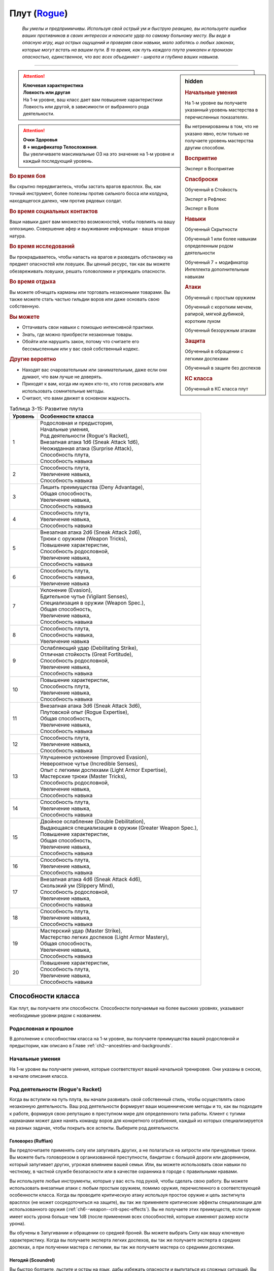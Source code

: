 .. rst-class:: char-class
.. _ch3--classes--rogue:

Плут (`Rogue <https://2e.aonprd.com/Classes.aspx?ID=10>`_)
=========================================================================================

.. epigraph::

	*Вы умелы и предприимчивы.
	Используя свой острый ум и быструю реакцию, вы используете ошибки ваших противников в своих интересах и наносите удар по самому больному месту.
	Вы веде в опасную игру, ища острых ощущений и проверяя свои навыки, мало заботясь о любых законах, которые могут встать на вашем пути.
	В то время, как путь каждого плута уникален и пронизан опасностью, единственное, что вас всех объединяет - широта и глубина ваших навыков.*

-----------------------------------------------------------------------------


.. rst-class:: sidebar-char-ancestry-class

.. sidebar:: hidden

	.. rubric:: Начальные умения

	На 1-м уровне вы получаете указанный уровень мастерства в перечисленных показателях.

	Вы нетренированны в том, что не указано явно, если только не получаете уровень мастерства другим способом.


	.. rubric:: Восприятие

	Эксперт в Восприятие


	.. rubric:: Спасброски

	Обученный в Стойкость

	Эксперт в Рефлекс

	Эксперт в Воля


	.. rubric:: Навыки

	Обученный Скрытности

	Обученный 1 или более навыкам определенным родом деятельности

	Обученный 7 + модификатор Интеллекта дополнительным навыкам


	.. rubric:: Атаки

	Обученный с простым оружием

	Обученный с коротким мечем, рапирой, мягкой дубинкой, коротким луком

	Обученный безоружным атакам


	.. rubric:: Защита

	Обученный в обращении с легкими доспехами

	Обученный в защите без доспехов


	.. rubric:: КС класса

	Обученный в КС класса плут


.. attention::

	| **Ключевая характеристика**
	| **Ловкость или другая**
	| На 1-м уровне, ваш класс дает вам повышение характеристики Ловкость или другой, в зависимости от выбранного рода деятельности.

.. attention::

	| **Очки Здоровья**
	| **8 + модификатор Телосложения**.
	| Вы увеличиваете максимальные ОЗ на это значение на 1-м уровне и каждый последующий уровень.


.. rst-class:: h3
.. rubric:: Во время боя

Вы скрытно передвигаетесь, чтобы застать врагов врасплох.
Вы, как точный инструмент, более полезны против сильного босса или колдуна, находящегося далеко, чем против рядовых солдат.


.. rst-class:: h3
.. rubric:: Во время социальных контактов

Ваши навыки дают вам множество возможностей, чтобы повлиять на вашу оппозицию.
Совершение афер и выуживание информации - ваша вторая натура.


.. rst-class:: h3
.. rubric:: Во время исследований

Вы прокрадываетесь, чтобы напасть на врагов и разведать обстановку на предмет опасностей или ловушек.
Вы ценный ресурс, так как вы можете обезвреживать ловушки, решать головоломки и упреждать опасности.


.. rst-class:: h3
.. rubric:: Во время отдыха

Вы можете обчищать карманы или торговать незаконными товарами.
Вы также можете стать частью гильдии воров или даже основать свою собственную.


.. rst-class:: h3
.. rubric:: Вы можете

* Оттачивать свои навыки с помощью интенсивной практики.
* Знать, где можно приобрести незаконные товары.
* Обойти или нарушить закон, потому что считаете его бессмысленным или у вас свой собственный кодекс.


.. rst-class:: h3
.. rubric:: Другие вероятно

* Находят вас очаровательным или занимательным, даже если они думают, что вам лучше не доверять.
* Приходят к вам, когда им нужен кто-то, кто готов рисковать или использовать сомнительные методы.
* Считают, что вами движет в основном жадность.


.. table:: Таблица 3-15: Развитие плута

	+---------+-------------------------------------------------------------+
	| Уровень |                      Особенности класса                     |
	+=========+=============================================================+
	|       1 | | Родословная и предыстория,                                |
	|         | | Начальные умения,                                         |
	|         | | Род деятельности (Rogue's Racket),                        |
	|         | | Внезапная атака 1d6 (Sneak Attack 1d6),                   |
	|         | | Неожиданная атака (Surprise Attack),                      |
	|         | | Способность плута,                                        |
	|         | | Способность навыка                                        |
	+---------+-------------------------------------------------------------+
	|       2 | | Способность плута,                                        |
	|         | | Увеличение навыка,                                        |
	|         | | Способность навыка                                        |
	+---------+-------------------------------------------------------------+
	|       3 | | Лишить преимущества (Deny Advantage),                     |
	|         | | Общая способность,                                        |
	|         | | Увеличение навыка,                                        |
	|         | | Способность навыка                                        |
	+---------+-------------------------------------------------------------+
	|       4 | | Способность плута,                                        |
	|         | | Увеличение навыка,                                        |
	|         | | Способность навыка                                        |
	+---------+-------------------------------------------------------------+
	|       5 | | Внезапная атака 2d6 (Sneak Attack 2d6),                   |
	|         | | Трюки с оружием (Weapon Tricks),                          |
	|         | | Повышение характеристик,                                  |
	|         | | Способность родословной,                                  |
	|         | | Увеличение навыка,                                        |
	|         | | Способность навыка                                        |
	+---------+-------------------------------------------------------------+
	|       6 | | Способность плута,                                        |
	|         | | Способность навыка,                                       |
	|         | | Увеличение навыка                                         |
	+---------+-------------------------------------------------------------+
	|       7 | | Уклонение (Evasion),                                      |
	|         | | Бдительное чутье (Vigilant Senses),                       |
	|         | | Специализация в оружии (Weapon Spec.),                    |
	|         | | Общая способность,                                        |
	|         | | Увеличение навыка,                                        |
	|         | | Способность навыка                                        |
	+---------+-------------------------------------------------------------+
	|       8 | | Способность плута,                                        |
	|         | | Способность навыка,                                       |
	|         | | Увеличение навыка                                         |
	+---------+-------------------------------------------------------------+
	|       9 | | Ослабляющий удар (Debilitating Strike),                   |
	|         | | Отличная стойкость (Great Fortitude),                     |
	|         | | Способность родословной,                                  |
	|         | | Увеличение навыка,                                        |
	|         | | Способность навыка                                        |
	+---------+-------------------------------------------------------------+
	|      10 | | Повышение характеристик,                                  |
	|         | | Способность плута,                                        |
	|         | | Увеличение навыка,                                        |
	|         | | Способность навыка                                        |
	+---------+-------------------------------------------------------------+
	|      11 | | Внезапная атака 3d6 (Sneak Attack 3d6),                   |
	|         | | Плутовской опыт (Rogue Expertise),                        |
	|         | | Общая способность,                                        |
	|         | | Увеличение навыка,                                        |
	|         | | Способность навыка                                        |
	+---------+-------------------------------------------------------------+
	|      12 | | Способность плута,                                        |
	|         | | Увеличение навыка,                                        |
	|         | | Способность навыка                                        |
	+---------+-------------------------------------------------------------+
	|      13 | | Улучшенное уклонение (Improved Evasion),                  |
	|         | | Невероятное чутье (Incredible Senses),                    |
	|         | | Опыт с легкими доспехами (Light Armor Expertise),         |
	|         | | Мастерские трюки (Master Tricks),                         |
	|         | | Способность родословной,                                  |
	|         | | Увеличение навыка,                                        |
	|         | | Способность навыка                                        |
	+---------+-------------------------------------------------------------+
	|      14 | | Способность плута,                                        |
	|         | | Увеличение навыка,                                        |
	|         | | Способность навыка                                        |
	+---------+-------------------------------------------------------------+
	|      15 | | Двойное ослабление (Double Debilitation),                 |
	|         | | Выдающаяся специализация в оружии (Greater Weapon Spec.), |
	|         | | Повышение характеристик,                                  |
	|         | | Общая способность,                                        |
	|         | | Увеличение навыка,                                        |
	|         | | Способность навыка                                        |
	+---------+-------------------------------------------------------------+
	|      16 | | Способность плута,                                        |
	|         | | Увеличение навыка,                                        |
	|         | | Способность навыка                                        |
	+---------+-------------------------------------------------------------+
	|      17 | | Внезапная атака 4d6 (Sneak Attack 4d6),                   |
	|         | | Скользкий ум (Slippery Mind),                             |
	|         | | Способность родословной,                                  |
	|         | | Увеличение навыка,                                        |
	|         | | Способность навыка                                        |
	+---------+-------------------------------------------------------------+
	|      18 | | Способность плута,                                        |
	|         | | Увеличение навыка,                                        |
	|         | | Способность навыка                                        |
	+---------+-------------------------------------------------------------+
	|      19 | | Мастерский удар (Master Strike),                          |
	|         | | Мастерство легких доспехов (Light Armor Mastery),         |
	|         | | Общая способность,                                        |
	|         | | Увеличение навыка,                                        |
	|         | | Способность навыка                                        |
	+---------+-------------------------------------------------------------+
	|      20 | | Повышение характеристик,                                  |
	|         | | Способность плута,                                        |
	|         | | Увеличение навыка,                                        |
	|         | | Способность навыка                                        |
	+---------+-------------------------------------------------------------+




Способности класса
----------------------------------------------------------------------------------------------------------

Как плут, вы получаете эти способности.
Способности получаемые на более высоких уровнях, указывают необходимые уровни рядом с названием.


Родословная и прошлое
~~~~~~~~~~~~~~~~~~~~~~~~~~~~~~~~~~~~~~~~~~~~~~~~~~~~~~~~~~~~~~~~~~~~~~~~~~~~~~~~

В дополнение к способностям класса на 1-м уровне, вы получаете преимущества вашей родословной и предыстории, как описано в Главе :ref:`ch2--ancestries-and-backgrounds`.


Начальные умения
~~~~~~~~~~~~~~~~~~~~~~~~~~~~~~~~~~~~~~~~~~~~~~~~~~~~~~~~~~~~~~~~~~~~~~~~~~~~~~~~

На 1-м уровне вы получаете умения, которые соответствуют вашей начальной тренировке.
Они указаны в сноске, в начале описания класса.



Род деятельности (Rogue's Racket)
~~~~~~~~~~~~~~~~~~~~~~~~~~~~~~~~~~~~~~~~~~~~~~~~~~~~~~~~~~~~~~~~~~~~~~~~~~~~~~~~

Когда вы вступили на путь плута, вы начали развивать свой собственный стиль, чтобы осуществлять свою незаконную деятельность.
Ваш род деятельности формирует ваши мошеннические методы и то, как вы подходите к работе, формируя свою репутацию в преступном мире для определенного типа работы.
Клиент с тугими карманами может даже нанять команду воров для конкретного ограбления, каждый из которых специализируется на разных задачах, чтобы покрыть все аспекты.
Выберите род деятельности.

.. _class-feature--rogue--Racket--Ruffian:

Головорез (Ruffian)
"""""""""""""""""""""""""""""""""""""""""""""""""""""""""""""""""""""""""""""

Вы предпочитаете применять силу или запугивать других, а не полагаться на хитрости или причудливые трюки.
Вы можете быть головорезом в организованной преступности, бандитом с большой дороги или дворянином, который запугивает других, угрожая влиянием вашей семьи.
Или, вы можете использовать свои навыки по честному, в частной службе безопасности или в качестве охранника в городе с правильными нравами.

Вы используете любые инструменты, которые у вас есть под рукой, чтобы сделать свою работу.
Вы можете использовать внезапные атаки с любым простым оружием, помимо оружия, перечисленного в соответствующей особенности класса.
Когда вы проводите критическую атаку используя простое оружие и цель застигнута врасплох (не может сосредоточиться на защите), вы так же применяете критические эффекты специализации для использованного оружия (:ref:`ch6--weapon--crit-spec-effects`).
Вы не получаете этих преимуществ, если оружие имеет кость урона больше чем 1d8 (после применения всех способностей, которые изменяют размер кости урона).

Вы обучены в Запугивании и обращении со средней броней.
Вы можете выбрать Силу как вашу ключевую характеристику.
Когда вы получаете эксперта легких доспехов, вы так же получаете эксперта в средних доспехах, а при получении мастера с легкими, вы так же получаете мастера со средними доспехами.

.. _class-feature--rogue--Racket--Scoundrel:

Негодяй (Scoundrel)
"""""""""""""""""""""""""""""""""""""""""""""""""""""""""""""""""""""""""""""

Вы быстро болтаете, льстите и остры на язык, дабы избежать опасности и выпутаться из сложных ситуаций.
Вы можете быть шулером или мошенником, путешествующим с места на место придумывая новую историей или схему.
Ваш род деятельности также идеально подходит для некоторых уважаемых профессий, таких как адвокат, дипломат или политик.

Когда вы успешно делаете :ref:`skill--Deception--Feint`, цель застигнута врасплох против ваших атак в ближнем бою, до конца вашего следующего хода.
При критическом успехе, до конца вашего следующего хода цель застигнута врасплох для всех атак ближнего боя, а не только для ваших.

Вы обучены Обману и Дипломатии.
Вы можете выбрать Харизму ключевой характеристикой.

.. _class-feature--rogue--Racket--Thief:

Вор (Thief)
"""""""""""""""""""""""""""""""""""""""""""""""""""""""""""""""""""""""""""""

Ничто не сравнится с трепетом от того, чтобы взять что-то принадлежащее другому, особенно если вы можете сделать это совершенно незаметно.
Вы можете быть карманником, работающим на улицах, грабителем, пробирающимся через окна и убегающим через крыши, или медвежатником, взламывающим тщательно охраняемые хранилища.
Вы можете даже работать консультантом, проверяющим защиту клиентов, пытаясь украсть что-то ценное.

Когда вспыхивает драка, вы предпочитаете быстрое, легкое оружие, и вы бьете по уязвимым местам.
Когда вы атакуете "точным" оружием ближнего боя, вы можете добавить ваш модификатор Ловкости к урону, вместо модификатора Силы как обычно.

Вы обучены Воровству.

.. _class-feature--rogue--Racket--Eldritch-Trickster:

Таинственный трикстер (Eldritch Trickster)
"""""""""""""""""""""""""""""""""""""""""""""""""""""""""""""""""""""""""""""

**Источник**: Advanced Player's Guide pg. 134

Когда речь заходит о крупном ограблении, каждый уважающий себя плут знает, что магия может привнести хаос в тщательные планы, будь то в виде арканных заклинаний или надоедливых прорицаний.
Вы балуетесь магией ровно настолько, чтобы было проще справиться с этими проблемами, используя вспомогательные заклинания и добавляя немного своей собственной магии.
Вы можете быть одиноким вором, совершающим кражи со взломом, которые не могут быть объяснены только мастерством, или специалистом, вызванным другими мошенниками, чтобы иметь дело с магическими мерами безопасности.
Вы даже можете быть законно наняты для тестирования магической защиты или сами создаете такие.

Выберите мультиклассовый архетип, у которого есть способности простого, экспертного и мастерского колдовства.
Вы получаете способность посвящения этот архетипа в качестве бонусной способности, даже если не соответствуете ее предварительному условию по уровню, однако вы должны соответствовать ее другим предварительным условиям.
Для вас способность плута :ref:`class-feat--rogue--Magical-Trickster` имеет предварительное условие 2-го уровня, а не 4-го.
В качестве ключевой характеристики вы можете выбрать характеристику колдовства выбранного мультиклассового архетипа.

.. _class-feature--rogue--Racket--Mastermind:

Тайный лидер (Mastermind)
"""""""""""""""""""""""""""""""""""""""""""""""""""""""""""""""""""""""""""""

**Источник**: Advanced Player's Guide pg. 134

Там, где другие могут использовать ловкость рук или красноречие для достижения своих целей, вы полагаетесь на свой интеллект, чтобы придумывать сложные схемы.
Вы скорее видите свои действия как шахматную игру, всегда планируя 10 шагов наперед, когда другие планируют только 3.
Вы можете быть детективом, решившим раскрыть преступление, или мастером шпионажа на службе у могущественной семьи или нации.
Если вы действуете вне закона, вы можете быть начинающим криминальным авторитетом или информационным брокером, отлично направляющим других на подходящую работу.

Если успешно идентифицируете существо используя :ref:`skill--Recall-Knowledge`, то до начала вашего следующего хода оно застигнуто врасплох для ваших атак; при крит.успехе, оно застигнуто врасплох для ваших атак на 1 минуту.

Вы обучены Обществу и одному из следующих навыков на свой выбор: Аркана, Природа, Оккультизм или Религия.
Вы можете выбрать Интеллект как вашу ключевую характеристику.



.. _class-feature--rogue--Sneak-Attack:

Внезапная атака (Sneak Attack)
~~~~~~~~~~~~~~~~~~~~~~~~~~~~~~~~~~~~~~~~~~~~~~~~~~~~~~~~~~~~~~~~~~~~~~~~~~~~~~~~

Когда ваш враг не может должным образом защитить себя, вы используете преимущество, чтобы нанести дополнительный урон.
Если вы атакуете существо с состоянием "застигнуто врасплох" оружием ближнего боя с признаком "точное" или "быстрое", или "точной" безоружной атакой, или дистанционным оружием, вы наносите дополнительные 1d6 точного урона.
Для дистанционной атаки метательным оружием ближнего боя, это оружие так же должно быть "быстрым" или "точным".

По мере увеличение вашего уровня плута, так же увеличивается количество костей урона внезапной атаки.
Увеличьте количество костей на одну на 5-м, 11-м и 17-м уровнях.


.. _class-feature--rogue--Surprise-Attack:

Неожиданная атака (Surprise Attack)
~~~~~~~~~~~~~~~~~~~~~~~~~~~~~~~~~~~~~~~~~~~~~~~~~~~~~~~~~~~~~~~~~~~~~~~~~~~~~~~~

Вы вступаете в бой быстрее, чем враги могут отреагировать.
В первый раунд боя, если вы для инициативы использовали Обман или Скрытность, существа, которые еще не действовали считаются застигнутыми врасплох для вас.


Способности плута
~~~~~~~~~~~~~~~~~~~~~~~~~~~~~~~~~~~~~~~~~~~~~~~~~~~~~~~~~~~~~~~~~~~~~~~~~~~~~~~~

На 1-м уровне, и каждые четные уровни после него, вы получаете способность плута.
Их описание начинается в :ref:`class-feats--Rogue`.


Способности навыков
~~~~~~~~~~~~~~~~~~~~~~~~~~~~~~~~~~~~~~~~~~~~~~~~~~~~~~~~~~~~~~~~~~~~~~~~~~~~~~~~

Вы получаете способности навыков намного чаще других.
На 1-м уровне, и каждый следующий уровень после него, вы получаете способность навыка.
Вы можете найти способности навыков в Главе :ref:`ch5--feats`.
Они имеют признак "навык".
Вы должны быть как минимум обучены в навыке чтобы выбрать его способность.


Увеличение навыков / 2-й
~~~~~~~~~~~~~~~~~~~~~~~~~~~~~~~~~~~~~~~~~~~~~~~~~~~~~~~~~~~~~~~~~~~~~~~~~~~~~~~~

Вы получаете больше увеличений навыков, чем представители других классов.
На 2-м уровне, и каждый следующий уровень после него, вы получаете увеличение навыка.
Вы можете использовать это увеличение, или чтобы стать обученным навыку в которому вы необучены, или стать экспертом навыка, которому вы уже обучены.

На 7-м уровне, вы можете использовать увеличение навыков, чтобы стать мастером навыка, в котором вы эксперт, а увеличение навыка на 15-м уровне, чтобы повысить мастерство до легендарного в навыках, в которых вы мастер.


.. _class-feature--rogue--Deny-Advantage:

Лишить преимущества (Deny Advantage) / 3-й
~~~~~~~~~~~~~~~~~~~~~~~~~~~~~~~~~~~~~~~~~~~~~~~~~~~~~~~~~~~~~~~~~~~~~~~~~~~~~~~~

Как тот, кто использует чужие уязвимости себе во благо, вы не позволяете другим такой роскоши.
Вы не застигнуты врасплох для спрятанных, необнаруженных или берущих в тиски существ, вашего или меньшего уровня, или существ, совершающих :ref:`class-feature--rogue--Surprise-Attack`, которые вашего уровня или ниже.
Однако, они могут помочь взять вас в тиски своим союзникам.


Общие способности / 3-й
~~~~~~~~~~~~~~~~~~~~~~~~~~~~~~~~~~~~~~~~~~~~~~~~~~~~~~~~~~~~~~~~~~~~~~~~~~~~~~~~

На 3-м уровне и каждые 4 уровня после него, вы получаете общую способность.
Общие способности описываются в Главе :ref:`ch5--feats`.


Повышение характеристик / 5-й
~~~~~~~~~~~~~~~~~~~~~~~~~~~~~~~~~~~~~~~~~~~~~~~~~~~~~~~~~~~~~~~~~~~~~~~~~~~~~~~~

На 5-м уровне и каждые 5 уровней после него, вы повышаете четыре разные характеристики.
Вы можете использовать эти повышения характеристик чтобы увеличить характеристики выше 18.
Повышение характеристики увеличивает ее на 1, если она уже 18 или больше, или на 2 если она меньше 18.


Способности родословной / 5-й
~~~~~~~~~~~~~~~~~~~~~~~~~~~~~~~~~~~~~~~~~~~~~~~~~~~~~~~~~~~~~~~~~~~~~~~~~~~~~~~~

В дополнение к способности родословной с которой вы начинали, вы получаете новую способность на 5-м уровне и каждые 4 уровня после него.
Вы можете найти список доступных способностей родословных в описании вашей родословной в Главе :ref:`ch2--ancestries-and-backgrounds`.


Трюки с оружием (Weapon Tricks) / 5-й
~~~~~~~~~~~~~~~~~~~~~~~~~~~~~~~~~~~~~~~~~~~~~~~~~~~~~~~~~~~~~~~~~~~~~~~~~~~~~~~~

Вы досконально знакомы с используемым оружием.
Вы становитесь экспертом в простом оружии и безоружных атаках, а так же с рапирой, коротким мечем, мягкой дубинкой и коротким луком.
Когда вы критически попадаете по застигнутому врасплох противнику, используя "быстрое" или "точное" простое оружие, или любое из перечисленного, вы применяете критический эффект специализации использованного оружия.

.. versionadded:: /errata-r1
	Мастерство безоружных атак + крит.специализация.


Уклонение (Evasion) / 7-й
~~~~~~~~~~~~~~~~~~~~~~~~~~~~~~~~~~~~~~~~~~~~~~~~~~~~~~~~~~~~~~~~~~~~~~~~~~~~~~~~

Вы научились быстро двигаться, чтобы избегать взрывов, дыхания дракона или того хуже.
Ваш уровень мастерства для спасбросков Рефлекса увеличивается до мастера.
Когда при броске спасброска Рефлекса вы получаете успех, то считаете его критическим успехом.


Бдительное чутье (Vigilant Senses) / 7-й
~~~~~~~~~~~~~~~~~~~~~~~~~~~~~~~~~~~~~~~~~~~~~~~~~~~~~~~~~~~~~~~~~~~~~~~~~~~~~~~~

Благодаря своим приключениям, вы развили тонкое чутье и внимание к деталям.
Ваш уровень мастерства Восприятия увеличивается до мастера.


Специализация в оружии (Weapon Specialization) / 7-й
~~~~~~~~~~~~~~~~~~~~~~~~~~~~~~~~~~~~~~~~~~~~~~~~~~~~~~~~~~~~~~~~~~~~~~~~~~~~~~~~

Вы научились наносить бóльшие ранения оружием, которое знаете лучше всего.
Вы наносите 2 дополнительного урона оружием и безоружной атакой в которых вы эксперт.
Этот урон увеличиваются до 3 если вы мастер, и до 4 если легенда.


Ослабляющий удар (Debilitating Strike) / 9-й
~~~~~~~~~~~~~~~~~~~~~~~~~~~~~~~~~~~~~~~~~~~~~~~~~~~~~~~~~~~~~~~~~~~~~~~~~~~~~~~~

Пользуясь открывшимся для удара врагом, вы одновременно **мешаете** и вредите своему врагу.
Вы получаете свободное действие "Ослабляющий удар".


.. _class-feature--rogue--Debilitating-Strike:
.. rst-class:: description

Ослабляющий удар (Debilitating Strike) |д-св|
"""""""""""""""""""""""""""""""""""""""""""""""""""""""""""""""""""""""""""""

- плут

**Триггер**: Ваш :ref:`action--Strike` попадает по застигнутому врасплох врагу и наносит урон

----------

Вы применяете одно из следующих ослаблений, которое длится до конца вашего следующего хода.

**Ослабление**: Цель получает штраф состояния -10 футов к Скоростям.

**Ослабление**: Цель получает состояние "ослаблена 1".



Отличная стойкость (Great Fortitude) / 9-й
~~~~~~~~~~~~~~~~~~~~~~~~~~~~~~~~~~~~~~~~~~~~~~~~~~~~~~~~~~~~~~~~~~~~~~~~~~~~~~~~

Ваше телосложение невероятно выносливое.
Ваш уровень мастерства в спасбросках Стойкости увеличивается до эксперта.


Плутовской опыт (Rogue Expertise) / 11-й
~~~~~~~~~~~~~~~~~~~~~~~~~~~~~~~~~~~~~~~~~~~~~~~~~~~~~~~~~~~~~~~~~~~~~~~~~~~~~~~~

Вашим приемам теперь труднее сопротивляться.
Ваш уровень мастерства для КС класса плута увеличивается до эксперта.


Улучшенное уклонение (Improved Evasion) / 13-й
~~~~~~~~~~~~~~~~~~~~~~~~~~~~~~~~~~~~~~~~~~~~~~~~~~~~~~~~~~~~~~~~~~~~~~~~~~~~~~~~

Ваша способность избегать опасности не имеет себе равных.
Ваш уровень мастерства в спасбросках Рефлекса увеличивается до легенды.
Когда при броске спасброска Рефлекса вы получаете критический провал, он считается просто провалом.
Когда при броске спасброска Рефлекса вы получаете провал, против эффекта наносящего урон, вы получаете половину урона.

.. versionchanged:: /errata-r1
	Так как возможность дает двухуровневое преимущество, то уточнено в последнем предложении, что "при броске получаете провал".
	Так как ни одна способность не может улучшить степень успешности дважды.


Невероятное чутье (Incredible Senses) / 13-й
~~~~~~~~~~~~~~~~~~~~~~~~~~~~~~~~~~~~~~~~~~~~~~~~~~~~~~~~~~~~~~~~~~~~~~~~~~~~~~~~

Вы замечаете вещи, которые обычному человеку почти невозможно обнаружить.
Ваш уровень мастерства Восприятия увеличивается до легенды.


Опыт с легкими доспехами (Light Armor Expertise) / 13-й
~~~~~~~~~~~~~~~~~~~~~~~~~~~~~~~~~~~~~~~~~~~~~~~~~~~~~~~~~~~~~~~~~~~~~~~~~~~~~~~~

Вы научились уклоняться нося легкие доспехи или вовсе не нося их.
Ваш уровень мастерства ношения легких доспехов и защиты без доспехов увеличивается до эксперта.


Мастерские трюки (Master Tricks) / 13-й
~~~~~~~~~~~~~~~~~~~~~~~~~~~~~~~~~~~~~~~~~~~~~~~~~~~~~~~~~~~~~~~~~~~~~~~~~~~~~~~~

Вы отточили плутовское мастерство боя.
Ваш уровень мастерства обращения со всем простым оружием и рапирой, коротким мечем, мягкой дубинкой, коротким луком и атаками без оружия увеличивается до мастера.


Двойное ослабление (Double Debilitation) / 15-й
~~~~~~~~~~~~~~~~~~~~~~~~~~~~~~~~~~~~~~~~~~~~~~~~~~~~~~~~~~~~~~~~~~~~~~~~~~~~~~~~

Ваши преимущественные атаки влияют особенно пагубно.
Когда вы используете :ref:`class-feature--rogue--Debilitating-Strike`, то можете применить одновременно два ослабления; избавление от одного снимает и второе.


Выдающаяся специализация в оружии (Greater Weapon Specialization) / 15-й
~~~~~~~~~~~~~~~~~~~~~~~~~~~~~~~~~~~~~~~~~~~~~~~~~~~~~~~~~~~~~~~~~~~~~~~~~~~~~~~~

Ваш урон от "Специализации в оружии" увеличивается до 4 для оружия и безоружных атак, в которых вы эксперт, до 6 для мастера, и до 8 для легенды.


Скользкий ум (Slippery Mind) / 17-й
~~~~~~~~~~~~~~~~~~~~~~~~~~~~~~~~~~~~~~~~~~~~~~~~~~~~~~~~~~~~~~~~~~~~~~~~~~~~~~~~

Вы ведете умственные игры и применяете когнитивные трюки, чтобы избавиться от эффектов влияющих на разум.
Ваш уровень мастерства спасбросков Воли увеличивается до мастера.
Когда при броске спасброска Воли вы получаете успех, то он считается крит.успехом.


Мастерство легких доспехов (Light Armor Mastery) / 19-й
~~~~~~~~~~~~~~~~~~~~~~~~~~~~~~~~~~~~~~~~~~~~~~~~~~~~~~~~~~~~~~~~~~~~~~~~~~~~~~~~

Ваши навыки защиты в легких доспехах улучшаются, увеличивая вашу способность уворачиваться от ударов.
Ваш уровень мастерства защиты в легких доспехах и без доспехов увеличивается до мастера.


Мастерский удар (Master Strike) / 19-й
~~~~~~~~~~~~~~~~~~~~~~~~~~~~~~~~~~~~~~~~~~~~~~~~~~~~~~~~~~~~~~~~~~~~~~~~~~~~~~~~

Вы можете одним ударом вывести из строя неосторожного противника.
Ваш уровень мастерства для КС класса плута увеличивается до мастера.
Вы получаете свободное действие "Мастерский удар".


.. _class-feature--rogue--Master-Strike:
.. rst-class:: description

Мастерский удар (Master Strike) |д-св|
"""""""""""""""""""""""""""""""""""""""""""""""""""""""""""""""""""""""""""""

- недееспособность
- плут

**Триггер**: Ваш :ref:`action--Strike` попадает по застигнутому врасплох врагу и наносит урон

----------

Цель делает спасбросок Стойкости с вашим КС класса.
Потом она временно становится иммунной к вашему "Мастерскому удару" на 1 день.

| **Критический успех**: Цель невредима
| **Успех**: Цель получает состояние "ослаблен 2" до конца вашего следующего хода
| **Провал**: Цель получает состояние "парализован" на 4 раунда
| **Критический провал**: Цель получает состояние "парализован" на 4 раунда, теряет сознание на 2 часа или убита (на ваш выбор)










.. rst-class:: ancestry-class-feats
.. _class-feats--Rogue:

Способности плута
----------------------------------------------------------------------------------------------------------

На каждом уровне, на котором вы получаете способность плута, вы можете выбрать одну из следующих.
Вы должны соответствовать всем предварительным условиям, прежде чем выбрать способность.


1-й уровень
~~~~~~~~~~~~~~~~~~~~~~~~~~~~~~~~~~~~~~~~~~~~~~~~~~~~~~~~~~~~~~~~~~~~~~~~~~~~~~~~~~~~~~~~~~~~~~~~~~~~~~~~~~

.. sidebar:: Ключевые термины

	Вы увидите следующие ключевые термины во многих особенностях класса плута.

	**Ослабление (Debilitation)**: Ослабления применяют состояния и другие негативные эффекты к существу.
	Когда существо подвергается новому ослаблению, все предыдущие действующие на него, заканчиваются.

	**Размах (Flourish)**: Действия с этим признаком являются специальными приемами, которые требуют слишком много усилий, чтобы выполнять их часто.
	Вы можете использовать только 1 такое действие за ход.


.. _class-feat--rogue--Nimble-Dodge:

Ловкое уклонение (`Nimble Dodge <http://2e.aonprd.com/Feats.aspx?ID=550>`_) |д-р| / 1
""""""""""""""""""""""""""""""""""""""""""""""""""""""""""""""""""""""""""""""""""""""""""

- плут

**Триггер**: Существо целится в вас атакой и вы можете видеть атакующего.

**Требования**: Вы не перегружены.

----------

Вы ловко уворачиваетесь, получая бонус обстоятельства +2 КБ против спровоцировавшей атаки.


.. _class-feat--rogue--Trap-Finder:

Искатель ловушек (`Trap Finder <http://2e.aonprd.com/Feats.aspx?ID=551>`_) / 1
""""""""""""""""""""""""""""""""""""""""""""""""""""""""""""""""""""""""""""""""""""""

- плут

У вас есть интуитивное чутье, которое предупреждает вас об опасности и наличии ловушек.
Вы получаете бонус обстоятельства +1 к проверкам Восприятия чтобы найти ловушки, к КБ против атак от ловушек, и к спасброскам против ловушек.
Даже если вы не используете действие Поиск, вы получаете проверку на нахождение ловушек, которые обычно требуют использовать Поиск.
Вам все еще необходимо удовлетворять любым другим требованиям для поиска ловушки.

Вы можете обезвредить ловушки которые требуют быть мастером в Воровстве.
Если вы мастер в Воровстве, то можете обезвреживать ловушки, которые требуют легендарного уровня, и ваш бонус обстоятельства против ловушек повышается до +2.


.. _class-feat--rogue--Twin-Feint:

Двойной финт (`Twin Feint <http://2e.aonprd.com/Feats.aspx?ID=552>`_) |д-2| / 1
""""""""""""""""""""""""""""""""""""""""""""""""""""""""""""""""""""""""""""""""""""""

- плут

**Требования**: Вы владеете двумя оружиями ближнего боя, по одному в каждой руке.

----------

Вы совершаете ошеломляющую серию атак обоими оружиями, используя первую атаку, чтобы сбить противника с толку, для второй атаки, под другим углом.
Сделайте Удар по существу каждым из ваших двух оружий ближнего боя, оба удара по одной цели.
Цель автоматически застигнута врасплох для второй атаки.
Примените ваш штраф множественных атак к Ударам как обычно.


.. _class-feat--rogue--Youre-Next:

Ты - следующий (`You're Next <http://2e.aonprd.com/Feats.aspx?ID=553>`_) |д-р| / 1
""""""""""""""""""""""""""""""""""""""""""""""""""""""""""""""""""""""""""""""""""""""""

- эмоция
- страх
- ментальная
- плут

**Предварительные условия**: обучены в Запугивании

**Триггер**: Вы снизили ОЗ врага до 0.

----------

Убив врага, вы угрожающе говорите другому врагу, что он - следующий.
Сделайте проверку Запугивания с бонусом обстоятельства +2 чтобы :ref:`skill--Intimidation--Demoralize` одно существо, которое вы можете видеть, и которое может видеть вас.
Если ваш уровень мастерства в Запугивании легендарный, вы можете использовать это как свободное действие с тем же триггером.


.. _class-feat--rogue--Overextending-Feint:

Рассредотачивающий финт (`Overextending Feint <https://2e.aonprd.com/Feats.aspx?ID=1780>`_) / 1
""""""""""""""""""""""""""""""""""""""""""""""""""""""""""""""""""""""""""""""""""""""""""""""""""""""

- плут

**Предварительные условия**: обучен Обману

**Источник**: Advanced Player's Guide pg. 134

----------

Когда вы одурачиваете противника, вместо того, чтобы застать его врасплох, вы заставляете его переусердствовать при следующей атаке.
При успешном :ref:`Финте (Feint) <skill--Deception--Feint>`, вы можете использовать следующие эффекты успеха и крит.успеха, вместо других эффектов, которые произойдут при Финте.
Вы можете выбрать другой эффект каждый раз, когда используете Финт против врага.

| **Критический успех**: Цель получает штраф обстоятельства -2 ко всем броскам атак по вам до начала его следующего хода
| **Успех**: Цель получает штраф обстоятельства -2 к своему следующему броску атаки по вам до начала его следующего хода


.. _class-feat--rogue--Plant-Evidence:

Подкладывание улики (`Plant Evidence <https://2e.aonprd.com/Feats.aspx?ID=1781>`_) |д-1| / 1
""""""""""""""""""""""""""""""""""""""""""""""""""""""""""""""""""""""""""""""""""""""""""""""""""""""

- плут

**Предварительные условия**: :ref:`feat--Pickpocket`

**Источник**: Advanced Player's Guide pg. 134

----------

Вы можете подложить человеку один предмет легкой или незначительной массы, который держите в руках, так чтобы он не заметил, успешно пройдя проверку Воровства с его КС Восприятия.
Если у вас есть род деятельности :ref:`class-feature--rogue--Racket--Ruffian`, то можете сделать это свободным действием (|д-св|) когда успешно :ref:`Толкаете (Shove) <skill--Athletics--Shove>` цель.


.. _class-feat--rogue--Tumble-Behind:

Проскочить за спину (`Tumble Behind (Rogue) <https://2e.aonprd.com/Feats.aspx?ID=2197>`_) / 1
""""""""""""""""""""""""""""""""""""""""""""""""""""""""""""""""""""""""""""""""""""""""""""""""""""""

- плут

**Источник**: Advanced Player's Guide pg. 134

----------

Вы проскакиваете под врагом, оказываясь за спиной, чтобы застигнуть его врасплох.
Когда вам успешно удается :ref:`skill--Acrobatics--Tumble-Through`, то враг, через чье пространство вы проскочили, застигнут врасплох для вашей следующей атаки до конца вашего хода.





2-й уровень
~~~~~~~~~~~~~~~~~~~~~~~~~~~~~~~~~~~~~~~~~~~~~~~~~~~~~~~~~~~~~~~~~~~~~~~~~~~~~~~~~~~~~~~~~~~~~~~~~~~~~~~~~~

.. _class-feat--rogue--Brutal-Beating:

Жестокое избиение (`Brutal Beating <http://2e.aonprd.com/Feats.aspx?ID=554>`_) / 2
"""""""""""""""""""""""""""""""""""""""""""""""""""""""""""""""""""""""""""""""""""""""

- плут

**Предварительные условия**: род деятельности :ref:`class-feature--rogue--Racket--Ruffian`

----------

Жестокость ваших критических ударов подрывает уверенность врагов.
Всякий раз, когда ваш Удар критически попадает и наносит урон, цель получает состояние "напуган 1".


.. _class-feat--rogue--Distracting-Feint:

Отвлекающий финт (`Distracting Feint <http://2e.aonprd.com/Feats.aspx?ID=555>`_) / 2
"""""""""""""""""""""""""""""""""""""""""""""""""""""""""""""""""""""""""""""""""""""""""

- плут

**Предварительные условия**: род деятельности :ref:`class-feature--rogue--Racket--Scoundrel`

----------

Ваши использования :ref:`skill--Deception--Feint` намного более отвлекающие чем обычно, дезориентируя врагов и позволяя вашим союзникам получить большее преимущество.
Пока существо застигнуто врасплох вашим финтом, оно так же получает штраф обстоятельства -2 к проверкам Восприятия и спасброскам Рефлекса.


.. _class-feat--rogue--Minor-Magic:

Простая магия (`Minor Magic <http://2e.aonprd.com/Feats.aspx?ID=556>`_) / 2
""""""""""""""""""""""""""""""""""""""""""""""""""""""""""""""""""""""""""""""""""""""""

- плут

Вы занимались различными фокусами, получая незначительные магические способности определенного колдовского обычая.
Выберите арканную, сакральную, оккультную или природную магию, и получите двое простых чар доступных этому обычаю.
Ваша ключевая характеристика колдовства - Харизма, и вы становитесь обучены в атаках заклинаниями и КС заклинаний для выбранного обычая.

.. versionadded:: /errata-r1
	Предложение про ключевую хар-ку, атаки и КС.


.. _class-feat--rogue--Mobility:

Подвижность (`Mobility <http://2e.aonprd.com/Feats.aspx?ID=557>`_) / 2
""""""""""""""""""""""""""""""""""""""""""""""""""""""""""""""""""""""""""""""""""

- плут

Вы двигаетесь таким образом, что не даете врагам возможности для ответного удара.
Когда вы совершаете Перемещение, чтобы пройти половину вашей Скорости или меньше, то это действие не провоцирует реакции.
Вы можете использовать Подвижность во время Карабканья, Полета или Плаванья вместо Перемещения, если у вас есть соответствующий тип передвижения.


.. _class-feat--rogue--Quick-Draw:

Быстрый выхват (`Quick Draw <http://2e.aonprd.com/Feats.aspx?ID=498>`_) |д-1| / 2
"""""""""""""""""""""""""""""""""""""""""""""""""""""""""""""""""""""""""""""""""""""""

- плут

Вы достаете оружие и атакуете одним движением.
Вы Взаимодействуете чтобы достать оружие, и потом наносите Удар этим оружием.


.. _class-feat--rogue--Unbalancing-Blow:

Выводящий из равновесия удар (`Unbalancing Blow <http://2e.aonprd.com/Feats.aspx?ID=559>`_) / 2
""""""""""""""""""""""""""""""""""""""""""""""""""""""""""""""""""""""""""""""""""""""""""""""""""""""

- плут

**Предварительные условия**: род деятельности :ref:`class-feature--rogue--Racket--Thief`

----------

Запутывая свои самые мощные атаки в изящной последовательности, вы временно выводите своих врагов их равновесия.
Всякий раз, когда ваш Удар критически попадает и наносит урон, цель застигнута врасплох против ваших атак до конца вашего следующего хода.


.. _class-feat--rogue--Clever-Gambit:

Умная уловка (`Clever Gambit <https://2e.aonprd.com/Feats.aspx?ID=1782>`_) |д-р| / 2
""""""""""""""""""""""""""""""""""""""""""""""""""""""""""""""""""""""""""""""""""""""""""""""""""""""

- плут

**Предварительные условия**: род деятельности :ref:`class-feature--rogue--Racket--Mastermind`

**Триггер**: Ваш :ref:`action--Strike` критически попал и нанес урон существу, которое вы успешно идентифицировали с помощью :ref:`skill--Recall-Knowledge`

**Источник**: Advanced Player's Guide pg. 134

----------

Ваши тактики боя основаны на оценке возможностей противников, что позволяет вам быстро и максимально выгодно подстраивать свои движения.
Вы делаете :ref:`action--Step` или :ref:`action--Stride`; это движение не провоцирует реакции от спровоцировавшего существа.


.. _class-feat--rogue--Strong-Arm:

Сильная рука (`Strong Arm <https://2e.aonprd.com/Feats.aspx?ID=1783>`_) / 2
"""""""""""""""""""""""""""""""""""""""""""""""""""""""""""""""""""""""""""""""""""

- плут

**Источник**: Advanced Player's Guide pg. 134

----------

Когда вы делаете :ref:`action--Strike` метательным оружием, шаг дистанции оружия увеличивается на 10 футов.


.. _class-feat--rogue--Underhanded-Assault:

Коварное нападение (`Underhanded Assault <https://2e.aonprd.com/Feats.aspx?ID=1784>`_) |д-2| / 2
""""""""""""""""""""""""""""""""""""""""""""""""""""""""""""""""""""""""""""""""""""""""""""""""""""""

- плут

**Предварительные условия**: обучен Скрытности

**Источник**: Advanced Player's Guide pg. 134

----------

Вы извлекаете выгоду из отвлечения, которе обеспечивает союзник.
Вы :ref:`Крадетесь (Sneak) <skill--Stealth--Sneak>` к противнику рядом с одним из ваших союзников.
Вы можете бросить проверку Скрытности против врага, к которому подкрадываетесь, как если бы были "спрятаны", даже если вы "замечены" им.
Вы получаете штраф -2 к проверке Скрытности.
Если ваша проверка Скрытности против выбранного врага успешна, то в конце подкрадывания можете сделать по нему :ref:`action--Strike` ближнего боя.







4-й уровень
~~~~~~~~~~~~~~~~~~~~~~~~~~~~~~~~~~~~~~~~~~~~~~~~~~~~~~~~~~~~~~~~~~~~~~~~~~~~~~~~~~~~~~~~~~~~~~~~~~~~~~~~~~

.. _class-feat--rogue--Battle-Assessment:

Анализ битвы (`Battle Assessment <http://2e.aonprd.com/Feats.aspx?ID=560>`_) |д-1| / 4
""""""""""""""""""""""""""""""""""""""""""""""""""""""""""""""""""""""""""""""""""""""""""

- тайна
- плут

При тщательном наблюдении во время боя, вы определяете сильные и слабые стороны противника.
Мастер делает для вас тайную проверку Восприятия против КС Обмана или Скрытности (в зависимости от того, что больше) выбранного вами врага, который не скрыт или спрятан от вас, или необнаружен вами, и кто вовлечен в бой.
Мастер может применить штраф за дистанцию между вами и врагом.
После этого, враг иммунен на 1 день к вашему "Анализу битвы".

| **Критический успех**: Мастер выбирает два пункта информации которые рассказывает вам: какая из слабостей самая большая, спасбросок с наименьшим модификатором, один имеющийся у врага иммунитет, или какое из сопротивлений наибольшее. В случае равенства параметров, Мастер должен выбрать один случайным образом.
| **Успех**: Мастер сообщает вам один пункт из информации о враге перечисленной выше
| **Критический провал**: Мастер дает вам ложную информацию (Мастер придумывает информацию)


.. _class-feat--rogue--Dread-Striker:

Боязнь нападения (`Dread Striker <http://2e.aonprd.com/Feats.aspx?ID=561>`_) / 4
""""""""""""""""""""""""""""""""""""""""""""""""""""""""""""""""""""""""""""""""""""""

- плут

Вы используете страх врагов быть беззащитными.
Любое существо, которое имеет состояние "напуган", так же застигнуто врасплох для ваших атак.


.. _class-feat--rogue--Magical-Trickster:

Магический обманщик (`Magical Trickster <http://2e.aonprd.com/Feats.aspx?ID=562>`_) / 4
""""""""""""""""""""""""""""""""""""""""""""""""""""""""""""""""""""""""""""""""""""""""""""""

- плут

Независимо от того, используете ли вы магические предметы, владеете врожденной магией или балуетесь заклинаниями, вы можете пробивать защиту своих врагов магией так же легко, как любым клинком.
Когда вы успешно проводите атаку заклинанием против КБ врага, который застигнут врасплох, и заклинание наносит урон, вы можете добавить дополнительный урон от :ref:`class-feature--rogue--Sneak-Attack` к урону заклинания.
Если ваше заклинание требует совершить много бросков на урон, применяйте урон внезапной атаки к цели, только один раз.


.. _class-feat--rogue--Poison-Weapon:

Отравленное оружие (`Poison Weapon <http://2e.aonprd.com/Feats.aspx?ID=563>`_) |д-1| / 4
"""""""""""""""""""""""""""""""""""""""""""""""""""""""""""""""""""""""""""""""""""""""""""""""

- воздействие
- плут

**Требования**: Вы используете колющее или рубящее оружие

----------

Вы используете яд на требуемое оружие.
Если вы не держите яд и имеете свободную руку, вы можете :ref:`action--Interact` чтобы достать яд, как часть этого действия.
Если до конца вашего следующего хода, ваша следующая атака этим оружием попадает и наносит урон, эффект яда применяется к цели, при условии, что яд может быть доставлен в организм при контакте или ранении.
Если атака была критически неудачной, яд расходуется.

**Особенность**: Во время ваших дневных приготовлений, вы можете подготовить простых ядов применяемых к ранениям, в количестве, равном вашим уровням Плута.
Эти яды наносят 1d4 урона.
Только вы можете правило использовать эти яды, и они приходят в негодность при следующем дневном приготовлении.

.. versionchanged:: /errata-r1
	В требованиях убрали наличие свободной руки.
	Добавили предложение про то, что этим же действием можно достать яд если есть свободная рука.


.. _class-feat--rogue--Reactive-Pursuit:

Ответное преследование (`Reactive Pursuit <http://2e.aonprd.com/Feats.aspx?ID=564>`_) |д-р| / 4
""""""""""""""""""""""""""""""""""""""""""""""""""""""""""""""""""""""""""""""""""""""""""""""""""""

- плут

**Триггер**: Враг, находящийся рядом с вами, двигается от вас, и вы можете достигнуть хотя бы одного квадрата пространства рядом с врагом, при помощи :ref:`action--Stride`.

----------

Вы идете в ногу с отступающим врагом.
Вы Перемещаетесь, но вы должны закончить ваше передвижение рядом с спровоцировавшим врагом.
Ваше движение не провоцирует ответные реакции от этого врага.
Вы можете использовать "Ответное преследование" во время Рытья, Карабканья, Полета или Плаванья, вместо Перемещения, если у вас есть соответствующий тип перемещения.


.. _class-feat--rogue--Sabotage:

Саботаж (`Sabotage <http://2e.aonprd.com/Feats.aspx?ID=565>`_) |д-1| / 4
"""""""""""""""""""""""""""""""""""""""""""""""""""""""""""""""""""""""""""""""""""""

- недееспособность
- плут

**Требования**: У вас есть свободная рука.

----------

Вы незаметно повреждаете чье-то снаряжение.
Выберите один предмет, который использует или переносит существо, находящееся в вашей досягаемости.
Предмет должен иметь подвижные части, которые можно испортить (короткий лук подходит, но не длинный меч).
Пройдите проверку Воровства против КС Рефлекса существа.
Урон нанесенный "Саботажем" не может поломать предмет дальше Предела Поломки.

| **Критический успех**: Вы наносите урон, равные вашему учетверенному бонусу мастерства в Воровстве.
| **Успех**: Вы наносите урон, равный вашему удвоенному бонусу мастерства в Воровстве.
| **Критический провал**: Временный иммунитет к вашему Саботажу на 1 день.


.. _class-feat--rogue--Scouts-Warning:

Предупреждение разведчика (`Scout's Warning (Rogue) <http://2e.aonprd.com/Feats.aspx?ID=505>`_) |д-св| / 4
""""""""""""""""""""""""""""""""""""""""""""""""""""""""""""""""""""""""""""""""""""""""""""""""""""""""""""

- плут

**Триггер**: Вы готовы кидать инициативу используя Восприятие или Выживание.

----------

Вы визуально или звуком предупреждаете своих союзников об опасности, давая им бонус обстоятельства +1 к инициативе.
В зависимости от вида используемого предупреждения, действие получает "визуальный" или "слуховой" признак.


.. _class-feat--rogue--Head-Stomp:

Ударить лежачего (`Head Stomp <https://2e.aonprd.com/Feats.aspx?ID=1785>`_) |д-1| / 4
""""""""""""""""""""""""""""""""""""""""""""""""""""""""""""""""""""""""""""""""""""""""""""""""""""""

- плут

**Источник**: Advanced Player's Guide pg. 135

----------

Совершите безоружную атаку ближнего боя по распластанной на земле цели.
В случае попадания, цель становится застигнутой врасплох ко всем атакам до конца вашего следующего хода.


.. _class-feat--rogue--Mug:

Грабеж (`Mug <https://2e.aonprd.com/Feats.aspx?ID=1786>`_) |д-2| / 4
""""""""""""""""""""""""""""""""""""""""""""""""""""""""""""""""""""""""""""""""""""""""""""""""""""""

- плут

**Источник**: Advanced Player's Guide pg. 135

----------

Вы делаете быструю атаку и во время этого грабите своего врага.
Совершите :ref:`action--Strike` ближнего боя по врагу рядом с вами.
Если вы попадаете и наносите урон внезапной атакой, вы так же можете попытаться :ref:`skill--Thievery--Steal` у цели, даже если она в бою.


.. _class-feat--rogue--Predictable:

Предсказуемо! (`Predictable! <https://2e.aonprd.com/Feats.aspx?ID=1787>`_) |д-1| / 4
""""""""""""""""""""""""""""""""""""""""""""""""""""""""""""""""""""""""""""""""""""""""""""""""""""""

- плут

**Источник**: Advanced Player's Guide pg. 135

----------

Наблюдая за противником, вы можете понять его следующий ход и устоять или подготовить что-то в ответ.
Выберите одну цель и сделайте проверку Восприятия, чтобы :ref:`action--Sense-Motive` с КС Обмана врага или сложным КС по уровню врага, в зависимости от того, что выше.

| **Критический успех**: Вы точно понимаете стратегию цели, получая бонус обстоятельства +2 к КБ против существа, до начала вашего следующего хода и бонус обстоятельства +2 к вашему следующему спасброску против существа, до начала вашего следующего хода.
| **Успех**: Вы делаете вывод о сути стратегии цели; как крит.успех, но лишь с бонусом обстоятельства +1
| **Провал**: Вы не можете распознать стратегию цели и не получаете никакого преимущества
| **Критический провал**: Вы неправильно понимаете стратегию цели, получая штраф обстоятельства -1 к КБ против существа, до начала вашего следующего хода и штраф обстоятельства -1 к вашему следующему спасброску против существа, до начала вашего следующего хода.


.. _class-feat--rogue--The-Harder-They-Fall:

Чем выше падать (`The Harder They Fall <https://2e.aonprd.com/Feats.aspx?ID=1788>`_) / 4
""""""""""""""""""""""""""""""""""""""""""""""""""""""""""""""""""""""""""""""""""""""""""""""""""""""

- плут

**Источник**: Advanced Player's Guide pg. 135

----------

Когда вы опрокидываете врагов, то заставляете их больно падать.
Когда вы успешно :ref:`Опрокидываете (Trip) <skill--Athletics--Trip>` застигнутого врасплох врага, ваша цель получает 1d6 дробящего урона.
При крит.успехе цель получает 1d6 дробящего урона + ваш урон внезапной атакой.


.. _class-feat--rogue--Twin-Distraction:

Двойное отвлечение (`Twin Distraction <https://2e.aonprd.com/Feats.aspx?ID=1789>`_) / 4
""""""""""""""""""""""""""""""""""""""""""""""""""""""""""""""""""""""""""""""""""""""""""""""""""""""

- плут

**Предварительные условия**: :ref:`class-feat--rogue--Twin-Feint`

**Требования**: Вы владеете двумя оружиями ближнего боя, по одному в каждой руке

**Источник**: Advanced Player's Guide pg. 135

----------

Ваши движения с двумя оружиями настолько стремительные и дезориентирующие, что сбивают противника с толку.
Когда используете :ref:`class-feat--rogue--Twin-Feint`, если оба Удара наносят урон цели, то цель должна совершить спасбросок Воли против вашего КС класса, иначе получит состояние "одурманен 1" до конца вашего следующего хода.





6-й уровень
~~~~~~~~~~~~~~~~~~~~~~~~~~~~~~~~~~~~~~~~~~~~~~~~~~~~~~~~~~~~~~~~~~~~~~~~~~~~~~~~~~~~~~~~~~~~~~~~~~~~~~~~~~

.. _class-feat--rogue--Gang-Up:

Сговориться (`Gang Up <http://2e.aonprd.com/Feats.aspx?ID=567>`_) / 6
"""""""""""""""""""""""""""""""""""""""""""""""""""""""""""""""""""""""""""""""""""

- плут

Вы и ваши союзники сообща изводите врага.
Любой враг застигнут врасплох для ваших атак ближнего боя при взятии в тиски, пока он находится в вашей досягаемости и досягаемости вашего союзника.
Ваши союзники все еще должны брать врага в тиски, чтобы он был застигнут для них врасплох.


.. _class-feat--rogue--Light-Step:

Легкий шаг (`Light Step <http://2e.aonprd.com/Feats.aspx?ID=568>`_) / 6
"""""""""""""""""""""""""""""""""""""""""""""""""""""""""""""""""""""""""""""

- плут

Вас не беспокоит сложная поверхность.
Когда вы :ref:`action--Stride` или :ref:`action--Step` то можете игнорировать сложную местность.


.. _class-feat--rogue--Skirmish-Strike:

Удар в стычке (`Skirmish Strike <http://2e.aonprd.com/Feats.aspx?ID=510>`_) |д-1| / 6
""""""""""""""""""""""""""""""""""""""""""""""""""""""""""""""""""""""""""""""""""""""""""

- размах
- плут

Ваши ноги и оружие двигаются в связке.
Или сделайте :ref:`action--Step` а потом :ref:`action--Strike`, или :ref:`action--Strike` а потом :ref:`action--Step`.


.. _class-feat--rogue--Twist-the-Knife:

Провернуть нож (`Twist the Knife <http://2e.aonprd.com/Feats.aspx?ID=570>`_) |д-1| / 6
""""""""""""""""""""""""""""""""""""""""""""""""""""""""""""""""""""""""""""""""""""""""""

- плут

**Требования**: Вашим последним действием был :ref:`action--Strike` в ближнем бою, который нанес урон от :ref:`class-feature--rogue--Sneak-Attack` по застигнутой врасплох цели.

----------

После удара в слабое место врага, вы разрываете рану.
Вы наносите цели продолжительный урон кровотечением, равный количеству костей урона у :ref:`class-feature--rogue--Sneak-Attack`.


.. _class-feat--rogue--Analyze-Weakness:

Анализировать уязвимость (`Analyze Weakness <https://2e.aonprd.com/Feats.aspx?ID=1790>`_) |д-1| / 6
""""""""""""""""""""""""""""""""""""""""""""""""""""""""""""""""""""""""""""""""""""""""""""""""""""""""

- плут

**Предварительные условия**: :ref:`class-feature--rogue--Sneak-Attack` 2d6

**Требования**: Вы должны идентифицировать существо с помощью :ref:`skill--Recall-Knowledge`

**Источник**: Advanced Player's Guide pg. 135

----------

Ваше знание физиологии существа и понимание тактики помогает вам атаковать с предельной точностью.
Вы тщательно изучаете существо, которое вы идентифицировали, чтобы выявить особенно слабые места его физической формы или расположения.
Следующий раз до окончания своего хода, когда вы наносите выбранному существу урон внезапной атакой при помощи :ref:`Удара (Strike) <action--Strike>`, добавьте дополнительные 2d6 точного урона.
Если ваш дополнительный урон от внезапной атаки увеличивается на 11-м и 17-м уровнях, то увеличьте дополнительный урон от "Анализировать уязвимость" до 3d6 на 11-м уровне и 4d6 на 17-м.


.. _class-feat--rogue--Anticipate-Ambush:

Предугадать засаду (`Anticipate Ambush <https://2e.aonprd.com/Feats.aspx?ID=1791>`_) / 6
""""""""""""""""""""""""""""""""""""""""""""""""""""""""""""""""""""""""""""""""""""""""""""""""""""""

- исследование
- плут

**Предварительные условия**: эксперт Скрытности

**Источник**: Advanced Player's Guide pg. 135

----------

Используя свои обширные знания тактик засады, вы высматриваете любых спрятанных существ или опасные места, двигаясь с половиной вашей скорости путешествия.
Если вы "Предугадываете засаду" в начале столкновения, то бросаете проверку Восприятия для инициативы, а все враги бросают для инициативы Скрытность со штрафом обстоятельства -2.


.. _class-feat--rogue--Far-Throw:

Дальний бросок (`Far Throw <https://2e.aonprd.com/Feats.aspx?ID=1792>`_) / 6
""""""""""""""""""""""""""""""""""""""""""""""""""""""""""""""""""""""""""""""""""""""""""""""""""""""

- плут

**Источник**: Advanced Player's Guide pg. 135

----------

Когда вы делаете :ref:`action--Strike` метательным оружием, то получаете лишь штраф -1 за каждый дополнительный шаг дистанции между вами и целью, вместо обычного штрафа -2.


.. _class-feat--rogue--Shove-Down:

Пихнуть (`Shove Down <https://2e.aonprd.com/Feats.aspx?ID=1793>`_) |д-св| / 6
""""""""""""""""""""""""""""""""""""""""""""""""""""""""""""""""""""""""""""""""""""""""""""""""""""""

- плут

**Предварительные условия**: обучен Атлетике

**Требования**: Ваше последнее действие - успешный :ref:`Толчок (Shove) <skill--Athletics--Shove>`

**Источник**: Advanced Player's Guide pg. 135

----------

Вы используете свой вес, чтобы опрокинуть врагов, которых отталкиваете.
Вы делаете :ref:`skill--Athletics--Trip` цели, даже если она больше не в вашей досягаемости.


.. _class-feat--rogue--Watch-Your-Back:

Берегись (`Watch Your Back <https://2e.aonprd.com/Feats.aspx?ID=1794>`_) |д-1| / 6
""""""""""""""""""""""""""""""""""""""""""""""""""""""""""""""""""""""""""""""""""""""""""""""""""""""

- эмоция
- страх
- ментальная
- плут

**Предварительные условия**: обучен Запугиванию

**Источник**: Advanced Player's Guide pg. 135

----------

Вы угрожаете цели, подогревая ее страхи и привлекая ее внимание.
Сделайте проверку Запугивания с КС Воли цели, в пределах 30 футов от вас.
В случае успеха, на 1 минуту, цель получает бонус состояния +2 против вас, но еще получает штраф состояния -2 к спасброскам Воли против эффектов страха.





8-й уровень
~~~~~~~~~~~~~~~~~~~~~~~~~~~~~~~~~~~~~~~~~~~~~~~~~~~~~~~~~~~~~~~~~~~~~~~~~~~~~~~~~~~~~~~~~~~~~~~~~~~~~~~~~~

.. _class-feat--rogue--Blind-Fight:

Бой вслепую (`Blind-Fight <http://2e.aonprd.com/Feats.aspx?ID=388>`_) / 8
""""""""""""""""""""""""""""""""""""""""""""""""""""""""""""""""""""""""""""""""""""""""

- плут

**Предварительные условия**: мастер Восприятия

----------

Ваши боевые инстинкты делают вас более осведомленными о скрытых и невидимых противниках.
Вам не надо делать чистую проверку чтобы целиться в скрытых существ.
Вы не застигнуты врасплох для существ которые спрятаны от вас (если только вы не застигнуты врасплох для них по другим причинам, нежели только состояние "спрятан"), и вам нужно пройти лишь успешную чистую проверку с КС 5 чтобы целиться в спрятанное существо.

Пока вы находитесь рядом с необнаруженным существом вашего уровня или ниже, оно для вас только спрятано.


.. _class-feat--rogue--Delay-Trap:

Замедлить ловушку (`Delay Trap <http://2e.aonprd.com/Feats.aspx?ID=572>`_) |д-р| / 8
"""""""""""""""""""""""""""""""""""""""""""""""""""""""""""""""""""""""""""""""""""""""""

- плут

**Триггер**: В пределах вашей досягаемости сработала ловушка

----------

Вы можете приостановить срабатывание ловушки чтобы отсрочить ее эффекты.
Пройдите проверку Воровства на ловушку, чтобы :ref:`skill--Thievery--Disable-a-Device`; КС проверку увеличивается на 5, а результаты следующие:

| **Критический успех**: Вы предотвращаете срабатывание ловушки, или откладываете активацию до начала или конца вашего следующего хода (на ваш выбор).
| **Успех**: Вы предотвращаете срабатывание ловушки, или откладываете активацию до начала или конца вашего следующего хода (в зависимости от того что хуже для вас; по решению Мастера).
| **Провал**: Нет эффекта.
| **Критический провал**: Вы застигнуты врасплох до начала вашего следующего хода.


.. _class-feat--rogue--Improved-Poison-Weapon:

Улучшенное отравление оружия (`Improved Poison Weapon <http://2e.aonprd.com/Feats.aspx?ID=573>`_) / 8
"""""""""""""""""""""""""""""""""""""""""""""""""""""""""""""""""""""""""""""""""""""""""""""""""""""""""

- плут

**Предварительные условия**: :ref:`class-feat--rogue--Poison-Weapon`

----------

Вы используете яды такими способами, которые максимизируют их вредное воздействие.
Когда вы используете простой яд со способностью :ref:`class-feat--rogue--Poison-Weapon`, яд наносит 2d4 урона ядом вместо 1d4.
Вы не тратите использованный яд при крит.промахе атаки.


.. _class-feat--rogue--Nimble-Roll:

Ловкий перекат (`Nimble Roll <http://2e.aonprd.com/Feats.aspx?ID=574>`_) / 8
""""""""""""""""""""""""""""""""""""""""""""""""""""""""""""""""""""""""""""""""""""""""

- плут

**Предварительные условия**: :ref:`class-feat--rogue--Nimble-Dodge`

----------

Вы перекатываетесь чтобы избежать неминуемой опасности.
Вы можете использовать :ref:`class-feat--rogue--Nimble-Dodge` при прохождении спасброска Рефлекса, в дополнение к оригинальному триггеру.
Если вы делаете это, то бонус обстоятельства применяется к вашему спасброску Рефлекса, против провоцирующего эффекта.

Когда вы используете :ref:`class-feat--rogue--Nimble-Dodge` и спровоцировавшая атака проваливается или крит.проваливается, или когда вы успешно или крит.успешно проходите спасбросок Рефлекса, как часть реакции, вы можете использовать :ref:`action--Stride` на расстояние вплоть до 10 футов.
Если вы это делаете, реакция получает признак "движение".
Вы можете использовать :ref:`class-feat--rogue--Nimble-Dodge` вместе с Полетом и Плаваньем, если у вас есть соответствующий вид движения.


.. _class-feat--rogue--Opportune-Backstab:

Возможность ударить в спину (`Opportune Backstab <http://2e.aonprd.com/Feats.aspx?ID=575>`_) |д-р| / 8
"""""""""""""""""""""""""""""""""""""""""""""""""""""""""""""""""""""""""""""""""""""""""""""""""""""""""

- плут

**Триггер**: Один из ваших союзников попал атакой ближнего боя, по существу, в досягаемости вашей атаки ближнего боя.

----------

Пока враг отвлечен из-за успешного попадания вашего союзника, вы используете этот шанс чтобы атаковать.
Сделайте :ref:`action--Strike` по спровоцировавшему существу.


.. _class-feat--rogue--Sidestep:

Шаг в сторону (`Sidestep <http://2e.aonprd.com/Feats.aspx?ID=576>`_) |д-р| / 8
""""""""""""""""""""""""""""""""""""""""""""""""""""""""""""""""""""""""""""""""""""""""

- плут

**Триггер**: Бросок атаки для :ref:`action--Strike` целящегося в вас был промахом или крит.промахом

----------

Вы ловко уходите от атаки, позволяя удару продолжаться до существа рядом с вами.
Вы перенаправляете атаку, на существо по вашему выбору, которое рядом с вами и в досягаемости спровоцировавшей атаки.
Атакующий перебрасывает кости для :ref:`action--Strike` по новой цели.


.. _class-feat--rogue--Sly-Striker:

Коварный удар (`Sly Striker <http://2e.aonprd.com/Feats.aspx?ID=577>`_) / 8
""""""""""""""""""""""""""""""""""""""""""""""""""""""""""""""""""""""""""""""""""""""""

- плут

**Предварительные условия**: :ref:`class-feature--rogue--Sneak-Attack`

----------

Ваши атаки наносят больше урона даже против существ которые не застигнуты врасплох.
Когда вы успешно или крит.успешно делаете :ref:`action--Strike` по существу, которое не застигнуто врасплох, вы так же наносите 1d6 точного урона.
Это применяется только если вы используете оружие или безоружную атаку, которая может использоваться вместе с :ref:`class-feature--rogue--Sneak-Attack`.
На 14-м уровне, когда вы обычно наносите 3d6 или больше урона внезапной атакой по застигнутому врасплох существу, вы наносите 2d6 точного урона по существу, которое не застигнуто врасплох.


.. _class-feat--rogue--Bullseye:

В яблочко (`Bullseye <https://2e.aonprd.com/Feats.aspx?ID=1795>`_) |д-1| / 8
""""""""""""""""""""""""""""""""""""""""""""""""""""""""""""""""""""""""""""""""""""""""""""""""""""""

- плут

**Источник**: Advanced Player's Guide pg. 136

----------

Вы тщательно прицеливаетесь, прежде чем атаковать, чтобы избежать укрытия или скрытия вашего врага.
Для вашего следующего :ref:`action--Strike` метательным оружием до конца хода, вы получаете бонус обстоятельства +1 к броску атаки и игнорируете состояние цели "скрыт", а так же небольшое и стандартное укрытие цели;
если цель имеет большое укрытие, то против этого Удара у нее лишь обычное укрытие.


.. _class-feat--rogue--Inspired-Stratagem:

Вдохновленная уловка (`Inspired Stratagem <https://2e.aonprd.com/Feats.aspx?ID=1796>`_) |д-р| / 8
""""""""""""""""""""""""""""""""""""""""""""""""""""""""""""""""""""""""""""""""""""""""""""""""""""""

- удача
- языковая
- плут

**Требования**: Вы потратили 10 минут во время своих ежедневных приготовлений, рассматривая уловки для дневных приключений с союзниками в количестве до 4

**Триггер**: Один из требуемых союзников готов сделать бросок атаки или проверку навыка

**Источник**: Advanced Player's Guide pg. 136

----------

Используя свое раннее планирование, вы быстро даете совет своему союзнику, чтобы убедиться, что удача не вставит палки в колеса вашим планам.
Союзник бросает спровоцировавшую проверку дважды и берет лучший из двух результатов.
После этого, союзник становится временно иммунным для вашей "Вдохновленной уловки" до следующих дневных приготовлений.


.. _class-feat--rogue--Loaner-Spell:

Займ заклинания (`Loaner Spell <https://2e.aonprd.com/Feats.aspx?ID=1797>`_) / 8
""""""""""""""""""""""""""""""""""""""""""""""""""""""""""""""""""""""""""""""""""""""""""""""""""""""

- плут

**Предварительные условия**: обучен Аркане, Природе, Оккультизму или Религии

**Источник**: Advanced Player's Guide pg. 136

----------

Во время своих ежедневных приготовлений вы можете получить помощь союзного подготавливающегося заклинателя, чтобы на день подготовить одно заклинание.
Заклинание может быть вплоть до 3 уровня.
Ваш союзник должен быть способен подготавливать и колдовать его, а заклинание должно иметь записи "Цели" или "Область".
Ваш союзник теряет слот заклинания соответствующего уровня и вы получаете способность колдовать подготовленное заклинание раз в день.
Когда вы используете :ref:`action--Cast-a-Spell`, используйте ваш КС класса для любых спасбросков требуемых заклинанием, а ваш КС класса - 10 в качестве модификатора атаки заклинанием.


.. _class-feat--rogue--Predictive-Purchase:

Предусмотрительная покупка (`Predictive Purchase (Rogue) <https://2e.aonprd.com/Feats.aspx?ID=1798>`_) / 8
""""""""""""""""""""""""""""""""""""""""""""""""""""""""""""""""""""""""""""""""""""""""""""""""""""""""""""

- плут

**Источник**: Advanced Player's Guide pg. 136

----------

Вы каким-то образом умудряетесь иметь именно то, что нужно в данной ситуации.
Вы получаете способности :ref:`feat--Prescient-Planner` и :ref:`feat--Prescient-Consumable`.
Когда используете :ref:`feat--Prescient-Planner`, то можете достать из рюкзака (или подобного контейнера) предмет активностью в 2 действия (|д-2|), вместо 1 минуты.


.. _class-feat--rogue--Ricochet-Stance:

Рикошетящая стойка (`Ricochet Stance (Rogue) <https://2e.aonprd.com/Feats.aspx?ID=1799>`_) |д-1| / 8
"""""""""""""""""""""""""""""""""""""""""""""""""""""""""""""""""""""""""""""""""""""""""""""""""""""""""

- стойка
- плут

**Источник**: Advanced Player's Guide pg. 136

----------

Вы принимаете стойку, чтобы брошенное оружие отскочило к вам.
Пока вы в этой стойке, любые метательные оружия, которое вы используете для дистанционного :ref:`Удара (Strike) <action--Strike>`, чтобы нанести дробящий или рубящий урон, мгновенно возвращаются в вашу руку, что позволяет вам использовать их для дополнительных Ударов.
Вы должны быть в пределах указанного оружием шага дистанции и иметь свободную руку, чтобы поймать оружие.
Если вы совершаете дистанционный :ref:`action--Strike` метательным оружием за пределы его указанного шага дистанции, то оно возвращается обратно к вам на расстояние, равное его указанному шагу дистанции и падает на землю.


.. _class-feat--rogue--Tactical-Entry:

Тактическое начало (`Tactical Entry <https://2e.aonprd.com/Feats.aspx?ID=1800>`_) |д-св| / 8
""""""""""""""""""""""""""""""""""""""""""""""""""""""""""""""""""""""""""""""""""""""""""""""""""""""

- плут

**Предварительные условия**: мастер Скрытности

**Требования**: В этом столкновении вы кидали Скрытность для инициативы, и ни вы, ни любой из противников еще не походили в столкновении

**Источник**: Advanced Player's Guide pg. 136

----------

Вы делаете :ref:`action--Stride`.
Это движение не провоцирует любые реакции.





10-й уровень
~~~~~~~~~~~~~~~~~~~~~~~~~~~~~~~~~~~~~~~~~~~~~~~~~~~~~~~~~~~~~~~~~~~~~~~~~~~~~~~~~~~~~~~~~~~~~~~~~~~~~~~~~~

.. _class-feat--rogue--Precise-Debilitation:

Точные ослабления (`Precise Debilitation <http://2e.aonprd.com/Feats.aspx?ID=578>`_) / 10
""""""""""""""""""""""""""""""""""""""""""""""""""""""""""""""""""""""""""""""""""""""""""""""

- плут

**Предварительные условия**: род деятельности :ref:`class-feature--rogue--Racket--Thief`, :ref:`class-feature--rogue--Debilitating-Strike`

----------

Вы тщательно прицеливаетесь и изящно причиняете ослабления.
Добавьте следующие ослабления к списку тех, что вы можете выбирать при использовании :ref:`class-feature--rogue--Debilitating-Strike`.

* **Ослабление**: Цель получает дополнительные 2d6 точного урона от ваших атак.
* **Ослабление**: Цель становится застигнутой врасплох.


.. _class-feat--rogue--Sneak-Savant:

Специалист в подкрадывании (`Sneak Savant <http://2e.aonprd.com/Feats.aspx?ID=579>`_) / 10
"""""""""""""""""""""""""""""""""""""""""""""""""""""""""""""""""""""""""""""""""""""""""""""""""

- плут

**Предварительные условия**: мастер Скрытности

----------

Почти невозможно заметить вас, не прилагая усилий, чтобы посмотреть.
Когда при броске проверки :ref:`skill--Stealth--Sneak` вы получаете провал, вместо этого вы получаете успех.
Вы все еще можете получить критический провал.


.. _class-feat--rogue--Tactical-Debilitations:

Тактические ослабления (`Tactical Debilitations <http://2e.aonprd.com/Feats.aspx?ID=580>`_) / 10
""""""""""""""""""""""""""""""""""""""""""""""""""""""""""""""""""""""""""""""""""""""""""""""""""""""

- плут

**Предварительные условия**: род деятельности :ref:`class-feature--rogue--Racket--Scoundrel`, :ref:`class-feature--rogue--Debilitating-Strike`

----------

Вы учитесь новым ослаблениям, которые дают вам тактические преимущества против врагов.
Добавьте следующие ослабления к списку тех, что вы можете выбирать при использовании :ref:`class-feature--rogue--Debilitating-Strike`.

* **Ослабление**: Цель не может использовать реакции.
* **Ослабление**: Цель не может брать в тиски или участвовать во взятии в тиски для своих союзников.


.. _class-feat--rogue--Vicious-Debilitations:

Жестокие ослабления (`Vicious Debilitations <http://2e.aonprd.com/Feats.aspx?ID=581>`_) / 10
"""""""""""""""""""""""""""""""""""""""""""""""""""""""""""""""""""""""""""""""""""""""""""""""""""

- плут

**Предварительные условия**: род деятельности :ref:`class-feature--rogue--Racket--Ruffian`, :ref:`class-feature--rogue--Debilitating-Strike`

----------

Ослабления которые вы даете серьезно вредят вашим врагам.
Добавьте следующие ослабления к списку тех, что вы можете выбирать при использовании :ref:`class-feature--rogue--Debilitating-Strike`.

* **Ослабление**: Цель получает "слабость 5" к дробящему, колющему или рубящему урону по вашему выбору.
* **Ослабление**: Цель получает состояние "неуклюжесть 1".


.. _class-feat--rogue--Eldritch-Debilitations:

Сверхъестественные ослабления (`Eldritch Debilitations <https://2e.aonprd.com/Feats.aspx?ID=1801>`_) / 10
""""""""""""""""""""""""""""""""""""""""""""""""""""""""""""""""""""""""""""""""""""""""""""""""""""""""""

- плут

**Предварительные условия**: род деятельности :ref:`class-feature--rogue--Racket--Eldritch-Trickster`, :ref:`class-feature--rogue--Debilitating-Strike`

**Источник**: Advanced Player's Guide pg. 136

----------

Вы знаете как применять ослабления, которые особенно проблематичны для заклинателей.
Добавьте следующие ослабления к списку тех, что вы можете выбирать при использовании :ref:`class-feature--rogue--Debilitating-Strike`.

* **Ослабление**: Цель получает состояние "одурманен 1"
* **Ослабление**: Цель не может сделать :ref:`action--Step`


.. _class-feat--rogue--Methodical-Debilitations:

Методичные ослабления (`Methodical Debilitations <https://2e.aonprd.com/Feats.aspx?ID=1802>`_) / 10
""""""""""""""""""""""""""""""""""""""""""""""""""""""""""""""""""""""""""""""""""""""""""""""""""""""""""

- плут

**Предварительные условия**: род деятельности :ref:`class-feature--rogue--Racket--Mastermind`, :ref:`class-feature--rogue--Debilitating-Strike`

**Источник**: Advanced Player's Guide pg. 136

----------

Вы стратегически продумываете свои ослабления, чтобы уменьшить или свести на нет тактические преимущества противника.
Добавьте следующие ослабления к списку тех, что вы можете выбирать при использовании :ref:`class-feature--rogue--Debilitating-Strike`.

* **Ослабление**: Цель не может взять в тиски других существ и помочь своим союзникам взять в тиски 
* **Ослабление**: Цель не получает бонус обстоятельства к КБ от :ref:`action--Raise-a-Shield`, небольшого укрытия или стандартного укрытия; она получает только бонус обстоятельства +2 к КБ от большого укрытия или действия :ref:`action--Take-Cover`.





12-й уровень
~~~~~~~~~~~~~~~~~~~~~~~~~~~~~~~~~~~~~~~~~~~~~~~~~~~~~~~~~~~~~~~~~~~~~~~~~~~~~~~~~~~~~~~~~~~~~~~~~~~~~~~~~~

.. _class-feat--rogue--Critical-Debilitations:

Критические ослабления (`Critical Debilitations <https://2e.aonprd.com/Feats.aspx?ID=582>`_) / 12
""""""""""""""""""""""""""""""""""""""""""""""""""""""""""""""""""""""""""""""""""""""""""""""""""""""

- недееспособность
- плут

**Предварительные условия**: :ref:`class-feature--rogue--Debilitating-Strike`

----------

Ваши ослабления особенно эффективны при самых мощных атаках.
Всякий раз, когда вы критически успешно совершаете бросок атаки по противнику и используете :ref:`class-feature--rogue--Debilitating-Strike`, добавьте следующее ослабление к списку тех из которых вы можете выбирать.

* **Ослабление**: Цель делает спасбросок Стойкости с вашим КС класса и следующими эффектами

| **Критический успех**: Цель невредима
| **Успех**: Цель получает состояние "замедлен 1" до конца вашего следующего хода
| **Провал**: Цель получает состояние "замедлен 2" до конца вашего следующего хода
| **Критический провал**: Цель получает состояние "парализован" до конца вашего следующего хода


.. _class-feat--rogue--Fantastic-Leap:

Невероятный прыжок (`Fantastic Leap <https://2e.aonprd.com/Feats.aspx?ID=583>`_) |д-2| / 12
""""""""""""""""""""""""""""""""""""""""""""""""""""""""""""""""""""""""""""""""""""""""""""""""""""""

- плут

Вы прыгаете на врага.
Сделайте :ref:`skill--Athletics--HJump` или :ref:`skill--Athletics--LJump`.
Если вы делаете прыжок в высоту, то рассчитывайте дистанцию, которую вы можете преодолеть, как для прыжка в длину.
В конце вашего прыжка, вы можете сделать :ref:`action--Strike` ближнего боя.

После удара, если вы в воздухе, то падаете на землю.
Если расстояние вашего падения не больше, чем высота прыжка, то вы не получаете урона и вертикально приземляетесь.


.. _class-feat--rogue--Felling-Shot:

Сбивающий выстрел (`Felling Shot <https://2e.aonprd.com/Feats.aspx?ID=584>`_) |д-2| / 12
""""""""""""""""""""""""""""""""""""""""""""""""""""""""""""""""""""""""""""""""""""""""""""""""""""""

- плут

Ваши дистанционные атаки могут сбить неподготовленного врага в воздухе.
Сделайте :ref:`Выстрел (Strike) <action--Strike>` дистанционным оружием или метательным оружием по застигнутому врасплох существу.
Если :ref:`Выстрел (Strike) <action--Strike>` успешен и наносит урон, то цель должна сделать спасбросок Рефлекса с вашим КС класса и следующими эффектами.

| **Успех**: Цель невредима
| **Провал**: Цель падает с высоты вплоть до 120 футов. Если она падает на землю, то не получает урона от падения.
| **Критический провал**: Как провал, и цель не может летать, прыгать, левитировать или покинуть землю другим способом до конца вашего следующего хода.


.. _class-feat--rogue--Reactive-Interference:

Ответное вмешательство (`Reactive Interference <https://2e.aonprd.com/Feats.aspx?ID=585>`_) |д-р| / 12
""""""""""""""""""""""""""""""""""""""""""""""""""""""""""""""""""""""""""""""""""""""""""""""""""""""""

- плут

**Триггер**: Враг находящийся рядом начинает использовать реакцию

----------

Хватая за рукав, ударяя своим оружием или создавая другое препятствие, вы рефлекторно срываете ответную реакцию противника.
Если уровень спровоцировавшего существа равен вашему или ниже, то вы прерываете спровоцировавшую реакцию.
Если уровень спровоцировавшего существа больше вашего, то вы должны сделать бросок атаки против его КБ.
В случае успеха вы прерываете эту реакцию.


.. _class-feat--rogue--Spring-from-the-Shadows:

Выскочить из теней (`Spring from the Shadows <https://2e.aonprd.com/Feats.aspx?ID=586>`_) |д-1| / 12
""""""""""""""""""""""""""""""""""""""""""""""""""""""""""""""""""""""""""""""""""""""""""""""""""""""""""

- размах
- плут

Скрытно выскочив, вы нападаете на свою цель, когда она меньше всего этого ожидает.
Вы :ref:`action--Stride` вплоть до своей Скорости, но должны закончить движение рядом с врагом для которого вы "спрятаны" или "необнаружены".
Потом вы наносите :ref:`action--Strike` по этому противнику; вы остаетесь спрятанным или необнаруженным этим существом до окончания удара.
Вы можете использовать "Выпрыгнуть из теней" когда роете, карабкаетесь, летите или плывете если у вас есть соответствующий вид передвижения.


.. _class-feat--rogue--Bloody-Debilitations:

Кровавые ослабления (`Bloody Debilitations <https://2e.aonprd.com/Feats.aspx?ID=1803>`_) / 12
""""""""""""""""""""""""""""""""""""""""""""""""""""""""""""""""""""""""""""""""""""""""""""""""""""""

- плут

**Предварительные условия**: обучен Медицине, :ref:`class-feature--rogue--Debilitating-Strike`

**Источник**: Advanced Player's Guide pg. 136

----------

Ваши атаки режут артерии и вены.
Добавьте следующие ослабления к списку тех, что вы можете выбирать при использовании :ref:`class-feature--rogue--Debilitating-Strike`.

* **Ослабление**: Цель получает 3d6 продолжительного урона кровотечением


.. _class-feat--rogue--Preparation:

Подготовка (`Preparation <https://2e.aonprd.com/Feats.aspx?ID=1804>`_) |д-1| / 12
""""""""""""""""""""""""""""""""""""""""""""""""""""""""""""""""""""""""""""""""""""""""""""""""""""""

- размах
- плут

**Источник**: Advanced Player's Guide pg. 136

----------

Вы изучаете поле боя, высчитывая возможности.
Вы получаете 1 дополнительную реакцию, которую можете использовать до начала своего следующего хода для любой реакции плута.


.. _class-feat--rogue--Ricochet-Feint:

Рикошетящий финт (`Ricochet Feint <https://2e.aonprd.com/Feats.aspx?ID=1805>`_) / 12
""""""""""""""""""""""""""""""""""""""""""""""""""""""""""""""""""""""""""""""""""""""""""""""""""""""

- плут

**Предварительные условия**: :ref:`class-feat--rogue--Ricochet-Stance`

**Источник**: Advanced Player's Guide pg. 136

----------

Когда вы в :ref:`class-feat--rogue--Ricochet-Stance`, то можете заставить отскочить оружие от противника, чтобы отвлечь его.
Вы можете сделать :ref:`skill--Deception--Feint` против существа в пределах первого шага дистанции метательного оружия, которым владеете, а не только против существа в досягаемости ближнего боя.





14-й уровень
~~~~~~~~~~~~~~~~~~~~~~~~~~~~~~~~~~~~~~~~~~~~~~~~~~~~~~~~~~~~~~~~~~~~~~~~~~~~~~~~~~~~~~~~~~~~~~~~~~~~~~~~~~

.. _class-feat--rogue--Defensive-Roll:

Защитный перекат (`Defensive Roll <https://2e.aonprd.com/Feats.aspx?ID=587>`_) |д-св| / 14
""""""""""""""""""""""""""""""""""""""""""""""""""""""""""""""""""""""""""""""""""""""""""""""""""""""

- плут

**Частота**: раз в 10 минут

**Триггер**: Физическая атака снизит ваши ОЗ до 0

----------

Вы можете частично уклониться от летальной атаки перекатившись, чтобы рассеять силу удара и остаться в сознании.
Вы получаете половину урона от спровоцировавшей атаки.


.. _class-feat--rogue--Instant-Opening:

Мгновенная возможность (`Instant Opening <https://2e.aonprd.com/Feats.aspx?ID=588>`_) |д-1| / 14
""""""""""""""""""""""""""""""""""""""""""""""""""""""""""""""""""""""""""""""""""""""""""""""""""""""

- концентрация
- плут

Вы отвлекаете своего противника несколькими отборными словами или грубым жестом.
Выберите цель в пределах 30 футов.
Она застигнута врасплох для ваших атак до конца вашего следующего хода.
В зависимости от способа, которым вы описываете отвлечение противника, это действие получает либо признак "слуховой", либо "визуальный".


.. _class-feat--rogue--Leave-an-Opening:

Дать возможность атаковать (`Leave an Opening <https://2e.aonprd.com/Feats.aspx?ID=589>`_) / 14
""""""""""""""""""""""""""""""""""""""""""""""""""""""""""""""""""""""""""""""""""""""""""""""""""""""

- плут

Когда вы попадаете достаточно сильно, то даете благоприятную возможность для союзника.
Когда вы критически попадаете по застигнутому врасплох противнику с помощью атаки ближнего боя и наносите урон, то цель провоцирует реакцию "Возможность для атаки" от одного союзника по вашему выбору, у которого она есть, как если бы враг использовал действие с признаком "воздействие".


.. _class-feat--rogue--Sense-the-Unseen:

Почувствовать незримое (`Sense the Unseen (Rogue) <https://2e.aonprd.com/Feats.aspx?ID=530>`_) |д-р| / 14
"""""""""""""""""""""""""""""""""""""""""""""""""""""""""""""""""""""""""""""""""""""""""""""""""""""""""""

- плут

**Триггер**: Вы провалили проверку :ref:`action--Seek`

----------

Когда вы выискиваете врагов, вы можете уловить даже самые незначительные сигналы.
Даже несмотря на то, что вы провалили спровоцировавшую проверку, вы автоматически чувствуете всех "необнаруженных" существ в той области, где вы используете :ref:`action--Seek`, что делает их просто "спрятанными" для вас.


.. _class-feat--rogue--Stay-Down:

Лежать! (`Stay Down! <https://2e.aonprd.com/Feats.aspx?ID=1806>`_) |д-р| / 14
""""""""""""""""""""""""""""""""""""""""""""""""""""""""""""""""""""""""""""""""""""""""""""""""""""""

- плут

**Предварительные условия**: мастер Атлетики

**Триггер**: Распластанный на земле враг в пределах вашей досягаемости :ref:`Встает (Stand) <action--Stand>`

**Источник**: Advanced Player's Guide pg. 137

----------

У вас есть способы не дать подняться вашему противнику.
Совершите проверку Атлетики против КС Стойкости спровоцировавшего противника.
В случае успеха, он не встает и остается распластанным на земле.
При крит.успехе, он не может :ref:`action--Stand` до своего следующего хода.





16-й уровень
~~~~~~~~~~~~~~~~~~~~~~~~~~~~~~~~~~~~~~~~~~~~~~~~~~~~~~~~~~~~~~~~~~~~~~~~~~~~~~~~~~~~~~~~~~~~~~~~~~~~~~~~~~

.. _class-feat--rogue--Blank-Slate:

Чистый лист (`Blank Slate <https://2e.aonprd.com/Feats.aspx?ID=591>`_) / 16
""""""""""""""""""""""""""""""""""""""""""""""""""""""""""""""""""""""""""""""""""""""""""""""""""""""

- плут

**Предварительные условия**: легенда Обмана

----------

Ваши уловки ставят в тупик даже самые могущественные прорицания смертных.
Эффекты "обнаружения", "откровения" и "видЕния" проходят мимо вас, ваших вещей и ваших аур, ничего не обнаруживая, если только этот эффект обнаружения не имеет уровень противодействия 20 или выше.
Например, :ref:`spell--d--Detect-Magic` все еще будет обнаруживать другую магию в области, но не магию от вас, :ref:`spell--t--True-Seeing` не раскроет вас, :ref:`spell--l--Locate` или :ref:`spell--s--Scrying` не найдет вас и т.п.


.. _class-feat--rogue--Cloud-Step:

Невесомый шаг (`Cloud Step <https://2e.aonprd.com/Feats.aspx?ID=592>`_) / 16
""""""""""""""""""""""""""""""""""""""""""""""""""""""""""""""""""""""""""""""""""""""""""""""""""""""

- плут

**Предварительные условия**: легенда Акробатики

----------

Используя фантастический акробатические навыки, вы можете ходить на проходить короткое расстояние по непрочным поверхностям.
Когда вы делаете :ref:`action--Stride` то можете двигаться через воду, воздух и твердые поверхности, которые могут выдержать только ограниченный вес, как если бы они были на земле как обычно.
Если вы делаете :ref:`action--Stride` по ловушке с чувствительной к нажатию нажимной плитой, то не провоцируете ее.
В конце вашего хода вы тонете, падаете, проламываете хрупкие поверхности или провоцируете ловушки как обычно для вашего текущего местоположения.


.. _class-feat--rogue--Cognitive-Loophole:

Когнитивная лазейка (`Cognitive Loophole <https://2e.aonprd.com/Feats.aspx?ID=593>`_) |д-р| / 16
""""""""""""""""""""""""""""""""""""""""""""""""""""""""""""""""""""""""""""""""""""""""""""""""""""""

- плут

**Триггер**: Ваш ход завершается

**Требования**: На вас воздействует ментальный эффект, которые вы получили провалив, но не критически, спасбросок

----------

Вы можете найти лазейку в ментальном эффекте чтобы временно преодолеть его.
До конца вашего следующего хода, вы игнорируете один ментальный эффект, который соответствует требованиям.
Вы можете подавить конкретный эффект используя "Когнитивную лазейку" только один раз.

**Особенность**: Вы можете использовать эту реакцию даже если ментальный эффект препятствует использованию вами реакций.


.. _class-feat--rogue--Dispelling-Slice:

Разрушающий магию порез (`Dispelling Slice <https://2e.aonprd.com/Feats.aspx?ID=594>`_) |д-2| / 16
"""""""""""""""""""""""""""""""""""""""""""""""""""""""""""""""""""""""""""""""""""""""""""""""""""""""

- плут

Ваша внезапная атака прорезает нити связывающие магию с целью.
Сделайте :ref:`action--Strike` по застигнутому врасплох существу (на ваш выбор).
Если ваш удар наносит урон от внезапной атаки, то противодействуйте (см. :ref:`ch7--Counteracting--spells`) одному активному заклинанию у цели.
Ваш уровень противодействия равен вашему уровню плута, а модификатор проверки противодействия равен вашему КС класса - 10.


.. _class-feat--rogue--Perfect-Distraction:

Идеальное отвлечение (`Perfect Distraction <https://2e.aonprd.com/Feats.aspx?ID=595>`_) |д-1| / 16
"""""""""""""""""""""""""""""""""""""""""""""""""""""""""""""""""""""""""""""""""""""""""""""""""""""""

- плут

**Предварительные условия**: легенда Обмана

----------

Вы используете умные тактики, чтобы запутать ваших врагов, когда крадетесь.
Вы :ref:`Крадетесь (Sneak) <skill--Stealth--Sneak>` оставляя за собой приманку.
Приманка действует как заклинание :ref:`spell--m--Mislead`, однако вы не невидимы, а только необнаружены.
Вы можете продолжить концентрироваться, чтобы двигать вашу приманку как заклинанием, независимо от того остаетесь ли вы спрятанным на время продолжительности.
Как только вы использовали "Идеальное отвлечение", вам надо потратить 10 минут чтобы подготовить другую приманку, прежде чем вы сможете снова использовать эту способность.


.. _class-feat--rogue--Swift-Elusion:

Быстрое ускользание (`Swift Elusion <https://2e.aonprd.com/Feats.aspx?ID=1807>`_) |д-р| / 16
""""""""""""""""""""""""""""""""""""""""""""""""""""""""""""""""""""""""""""""""""""""""""""""""""""""

- плут

**Предварительные условия**: легенда Акробатики

**Триггер**: Враг заканчивает свое передвижение рядом с вами

**Источник**: Advanced Player's Guide pg. 137

----------

Сделайте проверку Акробатики против КС Рефлекса врага.
При успехе, либо сделайте :ref:`action--Stride` в другое место рядом с этим врагом, либо переместите врага на другое место рядом с вами.


.. _class-feat--rogue--Reconstruct-the-Scene:

Воссоздание сцены (`Reconstruct the Scene (Rogue) <https://2e.aonprd.com/Feats.aspx?ID=1478>`_) / 16
""""""""""""""""""""""""""""""""""""""""""""""""""""""""""""""""""""""""""""""""""""""""""""""""""""""""""

- концентрация
- плут

**Источник**: Advanced Player's Guide pg. 137

----------

Вы тратите 1 минуту на осмотр небольшого помещения (например, одноместной комнаты), чтобы получить представление о событиях, произошедших там за последний день.
Это включает в себя перемещение по местности и изучение следов, размещение предметов, пролитых напитков или крови и так далее.
Вы получаете смутное мысленное впечатление о значительных событиях, которые там произошли.
Это дает вам улики и детали прошлого, включая общие события и их временные рамки, но это не идеальное представление произошедшего.
Этого также недостаточно, чтобы определить, кто был вовлечен в эти события, если вы еще не знали, что этот человек был там.
На усмотрение Мастера, вы также выбираете различные, казалось бы, мелкие детали, которые могут служить важными уликами, например, запоминающееся оружие, которое кто-то использовал для убийства, или вид плаща, который кто-то носил, проходя мимо.


.. _class-feat--rogue--Steal-Spell:

Кража заклинания (`Steal Spell <https://2e.aonprd.com/Feats.aspx?ID=1808>`_) / 16
""""""""""""""""""""""""""""""""""""""""""""""""""""""""""""""""""""""""""""""""""""""""""""""""""""""

- магическая
- плут

**Предварительные условия**: :ref:`feat--Legendary-Thief`, :ref:`class-feat--rogue--Loaner-Spell`

**Источник**: Advanced Player's Guide pg. 137

----------

Когда вы используете :ref:`feat--Legendary-Thief`, чтобы украсть что-то невозможное, вы можете украсть у врага подготовленное заклинание или спонтанное заклинание.
Заклинание случайно выбирается из заклинаний наивысших уровней, которые знает враг и которое имеет записи "Цели" или "Область", вплоть до максимального 8-го уровня заклинаний;
цель теряет соответствующий слот заклинания, как если бы она сама израсходовала его.
Вы можете один раз :ref:`action--Cast-a-Spell` в течение следующих 1d4 раундов, после чего мимолетная магия теряется; в остальном, это работает так же, как сотворение :ref:`class-feat--rogue--Loaner-Spell`.





18-й уровень
~~~~~~~~~~~~~~~~~~~~~~~~~~~~~~~~~~~~~~~~~~~~~~~~~~~~~~~~~~~~~~~~~~~~~~~~~~~~~~~~~~~~~~~~~~~~~~~~~~~~~~~~~~

.. _class-feat--rogue--Implausible-Infiltration:

Невозможное проникновение (`Implausible Infiltration <https>`_) |д-2| / 18
""""""""""""""""""""""""""""""""""""""""""""""""""""""""""""""""""""""""""""""""""""""""""""""""""""""

- магическая
- движение
- плут

**Предварительные условия**: легенда Акробатики, :ref:`feat--Quick-Squeeze`

**Требования**: Вы рядом с полом или вертикальной стеной

----------

Вы находите крошечные отверстия или дефекты, которые никто другой не мог бы увидеть, и пытаетесь каким-то образом пролезть через них, возможно, двигаясь прямо через стену или пол с одной стороны на другую.
Ваша попытка движения проваливается, если стена или пол сделаны из чего-то, отличного от дереве, гипсолита или камня; толще чем 10 футов; или содержит даже тонкий слой металла.
Если у вас есть Скорость карабканья, то вы можете использовать эту способность чтобы попытаться пройти через потолок.


.. _class-feat--rogue--Powerful-Sneak:

Мощная внезапная атака (`Powerful Sneak <https://2e.aonprd.com/Feats.aspx?ID=597>`_) / 18
""""""""""""""""""""""""""""""""""""""""""""""""""""""""""""""""""""""""""""""""""""""""""""""""""""""

- плут

Вы научились использовать ослабленную оборону ваших врагов.
Когда вы успешно или крит.успешно делаете :ref:`action--Strike` используя ваш модификатор Силы для броска атаки и нанесете урон от внезапной атаки, то можете изменить дополнительный урон внезапной атаки на обычный урон такого же вида как и у вашего удара, вместо использования точного урона.


.. _class-feat--rogue--Tricksters-Ace:

Туз в рукаве (`Trickster's Ace <https://2e.aonprd.com/Feats.aspx?ID=598>`_) |д-р| / 18
""""""""""""""""""""""""""""""""""""""""""""""""""""""""""""""""""""""""""""""""""""""""""""""""""""""

- концентрация
- плут

**Триггер**: Вы определяете триггер во время ежедневных приготовлений (см. **Требования** далее)

**Требования**: Когда вы делаете ваши ежедневные приготовления, то должны указать триггер для этой реакции, используя те же ограничения, что и для триггера действия :ref:`action--Ready`.
Вы так же выбираете одно заклинание 4-го уровня или ниже из списка арканных, сакральных, оккультных или природных.
Заклинание не может иметь стоимости или время использования более 10 минут.
Заклинание должно быть способно выбирать целью одно существо и вы должны быть допустимой целью для него.

----------

Будь то фальшивые магические предметы, украденная магическая сущность или другие средства, но на непредвиденные ситуации у вас есть запасной вариант в заднем кармане.
Когда происходит триггер, вы заставляете сработать заклинание.
Заклинание использует вас как цель, независимо от того на какое количество существ оно бы обычно действовало.
На усмотрение Мастера, триггер может провалиться, если вы определяете особенно сложные условия.
Как только случается эта внезапная ситуация, заклинание тратится до ваших следующих дневных приготовлений.


.. _class-feat--rogue--Implausible-Purchase:

Невероятная покупка (`Implausible Purchase (Rogue) <https://2e.aonprd.com/Feats.aspx?ID=1809>`_) / 18
""""""""""""""""""""""""""""""""""""""""""""""""""""""""""""""""""""""""""""""""""""""""""""""""""""""""""

- плут

**Предварительные условия**: :ref:`class-feat--rogue--Predictive-Purchase`

**Источник**: Advanced Player's Guide pg. 137

----------

Даже когда это невозможно, у вас всегда есть именно то, что вам нужно.
Вы можете использовать :ref:`feat--Prescient-Planner` даже если уже использовали ее после покупки вещей, и можете использовать :ref:`action--Interact`, чтобы достать предмет в качестве одиночного действия (|д-1|) вместо активности в 2 действия (|д-2|).
Дополнительно, пять раз в день, вы можете использовать :ref:`feat--Prescient-Planner` чтобы достать обычный расходуемый предмет вплоть до 6 уровней ниже, вашего уровня.




20-й уровень
~~~~~~~~~~~~~~~~~~~~~~~~~~~~~~~~~~~~~~~~~~~~~~~~~~~~~~~~~~~~~~~~~~~~~~~~~~~~~~~~~~~~~~~~~~~~~~~~~~~~~~~~~~

.. _class-feat--rogue--Hidden-Paragon:

Совершенно скрытный (`Hidden Paragon <https://2e.aonprd.com/Feats.aspx?ID=599>`_) |д-р| / 20
""""""""""""""""""""""""""""""""""""""""""""""""""""""""""""""""""""""""""""""""""""""""""""""""""""""

- плут

**Предварительные условия**: легенда Скрытности

**Частота**: раз в час

**Триггер**: Вы успешно используете Скрытность, чтобы :ref:`skill--Stealth--Hide` и стать "спрятанным" от всех текущих врагов, или используете Скрытность, чтобы :ref:`skill--Stealth--Sneak` и стать "необнаруженным" для всех ваших текущих врагов.

----------

Когда ваш разум ускользает из поля зрения, то вы полностью пропадаете.
Вы становитесь невидимым на 1 минуту, даже если используете враждебное действие.
Даже :ref:`spell--g--Glitterdust`, :ref:`spell--s--See-Invisibility` или подобные эффекты не могут обнаружить вас, однако существа все еще могут использовать действие :ref:`action--Seek` чтобы обнаружить вас как обычно.


.. _class-feat--rogue--Impossible-Striker:

Невозможные удары (`Impossible Striker <https://2e.aonprd.com/Feats.aspx?ID=600>`_) / 20
""""""""""""""""""""""""""""""""""""""""""""""""""""""""""""""""""""""""""""""""""""""""""""""""""""""

- плут

**Предварительные условия**: :ref:`class-feat--rogue--Sly-Striker`

----------

Ваши быстрые и смертоносные атаки не поддаются никакому объяснению.
Ничто не может препятствовать вам, чтобы нанести внезапную атаку, даже если ваш противник может видеть каждый наносимый удар.
Вместо нанесения урона от :ref:`class-feat--rogue--Sly-Striker` вы можете наносить цели ваш полный урон от внезапной атаки, даже если она не застигнута врасплох.


.. _class-feat--rogue--Reactive-Distraction:

Мгновенное отвлечение (`Reactive Distraction <https://2e.aonprd.com/Feats.aspx?ID=601>`_) |д-р| / 20
"""""""""""""""""""""""""""""""""""""""""""""""""""""""""""""""""""""""""""""""""""""""""""""""""""""""""

- концентрация
- воздействие
- плут

**Предварительные условия**: легенда Обмана, :ref:`class-feat--rogue--Perfect-Distraction`

**Триггер**: В вас попадут атакой, или вы будете целью эффекта, или вы в области эффекта

**Требования**: У вас есть готовое к использованию :ref:`class-feat--rogue--Perfect-Distraction`

----------

Вы мгновенно оставляете на своем месте приманку, чтобы запутать вашего врага.
Вы используете :ref:`class-feat--rogue--Perfect-Distraction` даже если замечены, если заканчиваете ваше передвижение когда :ref:`Крадетесь (Sneak) <skill--Stealth--Sneak>` скрытым или в месте с укрытием или большим укрытием.
Ваша приманка становится целью атаки или эффекта вместо вас.
В случае с областью эффекта, если вы :ref:`Крадетесь (Sneak) <skill--Stealth--Sneak>` и не можете выйти из области, то вы и приманка вместе становитесь целью эффекта.
